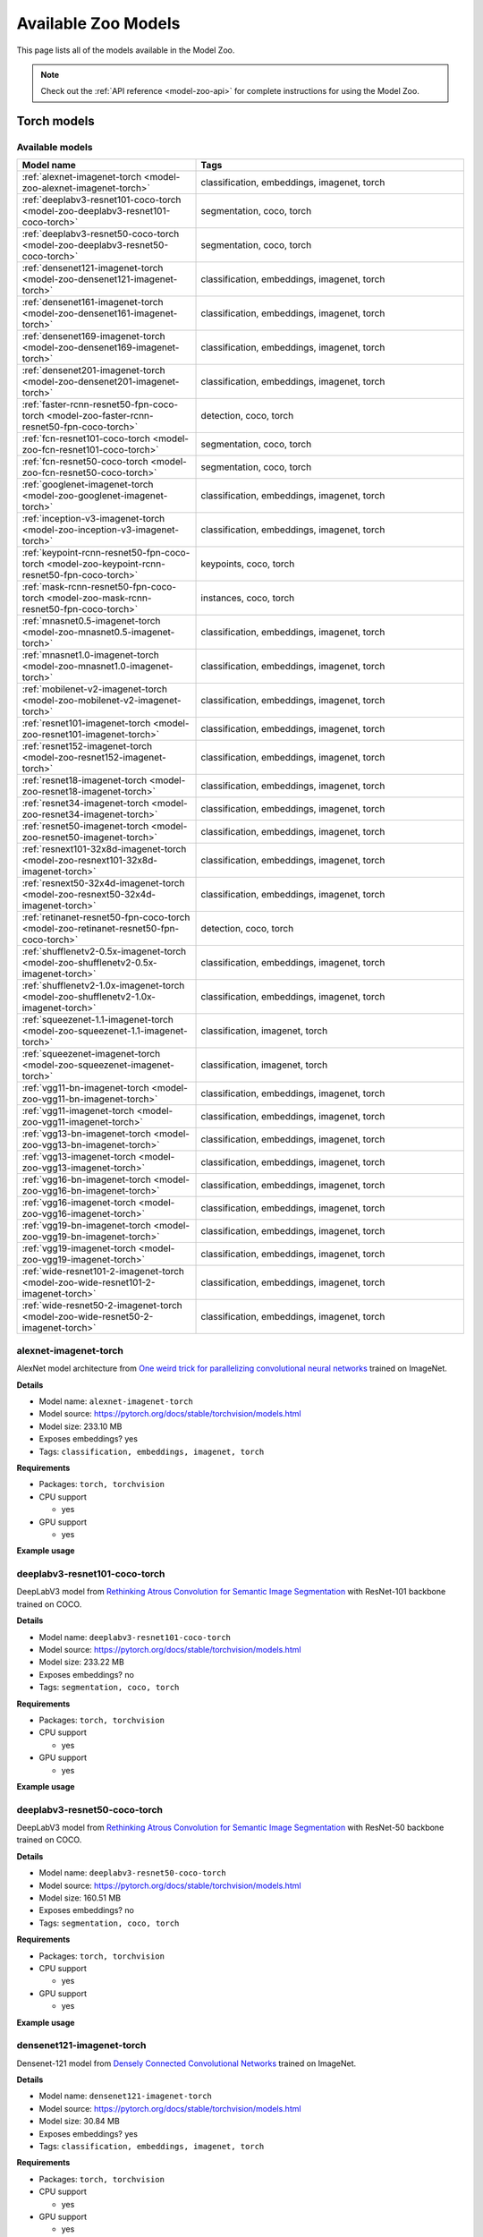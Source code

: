 
.. _model-zoo-models:

Available Zoo Models
====================

.. default-role:: code

This page lists all of the models available in the Model Zoo.

.. note::

    Check out the :ref:`API reference <model-zoo-api>` for complete
    instructions for using the Model Zoo.

..
    The content below is automatically generated by running:
    python docs/scripts/make_model_zoo_docs.py`

.. _model-zoo-torch-models:

Torch models
------------

Available models
________________

.. table::
    :widths: 40 60

    +------------------------------------------------------------------------------------------------+---------------------------------------------+
    | Model name                                                                                     | Tags                                        |
    +================================================================================================+=============================================+
    | :ref:`alexnet-imagenet-torch <model-zoo-alexnet-imagenet-torch>`                               | classification, embeddings, imagenet, torch |
    +------------------------------------------------------------------------------------------------+---------------------------------------------+
    | :ref:`deeplabv3-resnet101-coco-torch <model-zoo-deeplabv3-resnet101-coco-torch>`               | segmentation, coco, torch                   |
    +------------------------------------------------------------------------------------------------+---------------------------------------------+
    | :ref:`deeplabv3-resnet50-coco-torch <model-zoo-deeplabv3-resnet50-coco-torch>`                 | segmentation, coco, torch                   |
    +------------------------------------------------------------------------------------------------+---------------------------------------------+
    | :ref:`densenet121-imagenet-torch <model-zoo-densenet121-imagenet-torch>`                       | classification, embeddings, imagenet, torch |
    +------------------------------------------------------------------------------------------------+---------------------------------------------+
    | :ref:`densenet161-imagenet-torch <model-zoo-densenet161-imagenet-torch>`                       | classification, embeddings, imagenet, torch |
    +------------------------------------------------------------------------------------------------+---------------------------------------------+
    | :ref:`densenet169-imagenet-torch <model-zoo-densenet169-imagenet-torch>`                       | classification, embeddings, imagenet, torch |
    +------------------------------------------------------------------------------------------------+---------------------------------------------+
    | :ref:`densenet201-imagenet-torch <model-zoo-densenet201-imagenet-torch>`                       | classification, embeddings, imagenet, torch |
    +------------------------------------------------------------------------------------------------+---------------------------------------------+
    | :ref:`faster-rcnn-resnet50-fpn-coco-torch <model-zoo-faster-rcnn-resnet50-fpn-coco-torch>`     | detection, coco, torch                      |
    +------------------------------------------------------------------------------------------------+---------------------------------------------+
    | :ref:`fcn-resnet101-coco-torch <model-zoo-fcn-resnet101-coco-torch>`                           | segmentation, coco, torch                   |
    +------------------------------------------------------------------------------------------------+---------------------------------------------+
    | :ref:`fcn-resnet50-coco-torch <model-zoo-fcn-resnet50-coco-torch>`                             | segmentation, coco, torch                   |
    +------------------------------------------------------------------------------------------------+---------------------------------------------+
    | :ref:`googlenet-imagenet-torch <model-zoo-googlenet-imagenet-torch>`                           | classification, embeddings, imagenet, torch |
    +------------------------------------------------------------------------------------------------+---------------------------------------------+
    | :ref:`inception-v3-imagenet-torch <model-zoo-inception-v3-imagenet-torch>`                     | classification, embeddings, imagenet, torch |
    +------------------------------------------------------------------------------------------------+---------------------------------------------+
    | :ref:`keypoint-rcnn-resnet50-fpn-coco-torch <model-zoo-keypoint-rcnn-resnet50-fpn-coco-torch>` | keypoints, coco, torch                      |
    +------------------------------------------------------------------------------------------------+---------------------------------------------+
    | :ref:`mask-rcnn-resnet50-fpn-coco-torch <model-zoo-mask-rcnn-resnet50-fpn-coco-torch>`         | instances, coco, torch                      |
    +------------------------------------------------------------------------------------------------+---------------------------------------------+
    | :ref:`mnasnet0.5-imagenet-torch <model-zoo-mnasnet0.5-imagenet-torch>`                         | classification, embeddings, imagenet, torch |
    +------------------------------------------------------------------------------------------------+---------------------------------------------+
    | :ref:`mnasnet1.0-imagenet-torch <model-zoo-mnasnet1.0-imagenet-torch>`                         | classification, embeddings, imagenet, torch |
    +------------------------------------------------------------------------------------------------+---------------------------------------------+
    | :ref:`mobilenet-v2-imagenet-torch <model-zoo-mobilenet-v2-imagenet-torch>`                     | classification, embeddings, imagenet, torch |
    +------------------------------------------------------------------------------------------------+---------------------------------------------+
    | :ref:`resnet101-imagenet-torch <model-zoo-resnet101-imagenet-torch>`                           | classification, embeddings, imagenet, torch |
    +------------------------------------------------------------------------------------------------+---------------------------------------------+
    | :ref:`resnet152-imagenet-torch <model-zoo-resnet152-imagenet-torch>`                           | classification, embeddings, imagenet, torch |
    +------------------------------------------------------------------------------------------------+---------------------------------------------+
    | :ref:`resnet18-imagenet-torch <model-zoo-resnet18-imagenet-torch>`                             | classification, embeddings, imagenet, torch |
    +------------------------------------------------------------------------------------------------+---------------------------------------------+
    | :ref:`resnet34-imagenet-torch <model-zoo-resnet34-imagenet-torch>`                             | classification, embeddings, imagenet, torch |
    +------------------------------------------------------------------------------------------------+---------------------------------------------+
    | :ref:`resnet50-imagenet-torch <model-zoo-resnet50-imagenet-torch>`                             | classification, embeddings, imagenet, torch |
    +------------------------------------------------------------------------------------------------+---------------------------------------------+
    | :ref:`resnext101-32x8d-imagenet-torch <model-zoo-resnext101-32x8d-imagenet-torch>`             | classification, embeddings, imagenet, torch |
    +------------------------------------------------------------------------------------------------+---------------------------------------------+
    | :ref:`resnext50-32x4d-imagenet-torch <model-zoo-resnext50-32x4d-imagenet-torch>`               | classification, embeddings, imagenet, torch |
    +------------------------------------------------------------------------------------------------+---------------------------------------------+
    | :ref:`retinanet-resnet50-fpn-coco-torch <model-zoo-retinanet-resnet50-fpn-coco-torch>`         | detection, coco, torch                      |
    +------------------------------------------------------------------------------------------------+---------------------------------------------+
    | :ref:`shufflenetv2-0.5x-imagenet-torch <model-zoo-shufflenetv2-0.5x-imagenet-torch>`           | classification, embeddings, imagenet, torch |
    +------------------------------------------------------------------------------------------------+---------------------------------------------+
    | :ref:`shufflenetv2-1.0x-imagenet-torch <model-zoo-shufflenetv2-1.0x-imagenet-torch>`           | classification, embeddings, imagenet, torch |
    +------------------------------------------------------------------------------------------------+---------------------------------------------+
    | :ref:`squeezenet-1.1-imagenet-torch <model-zoo-squeezenet-1.1-imagenet-torch>`                 | classification, imagenet, torch             |
    +------------------------------------------------------------------------------------------------+---------------------------------------------+
    | :ref:`squeezenet-imagenet-torch <model-zoo-squeezenet-imagenet-torch>`                         | classification, imagenet, torch             |
    +------------------------------------------------------------------------------------------------+---------------------------------------------+
    | :ref:`vgg11-bn-imagenet-torch <model-zoo-vgg11-bn-imagenet-torch>`                             | classification, embeddings, imagenet, torch |
    +------------------------------------------------------------------------------------------------+---------------------------------------------+
    | :ref:`vgg11-imagenet-torch <model-zoo-vgg11-imagenet-torch>`                                   | classification, embeddings, imagenet, torch |
    +------------------------------------------------------------------------------------------------+---------------------------------------------+
    | :ref:`vgg13-bn-imagenet-torch <model-zoo-vgg13-bn-imagenet-torch>`                             | classification, embeddings, imagenet, torch |
    +------------------------------------------------------------------------------------------------+---------------------------------------------+
    | :ref:`vgg13-imagenet-torch <model-zoo-vgg13-imagenet-torch>`                                   | classification, embeddings, imagenet, torch |
    +------------------------------------------------------------------------------------------------+---------------------------------------------+
    | :ref:`vgg16-bn-imagenet-torch <model-zoo-vgg16-bn-imagenet-torch>`                             | classification, embeddings, imagenet, torch |
    +------------------------------------------------------------------------------------------------+---------------------------------------------+
    | :ref:`vgg16-imagenet-torch <model-zoo-vgg16-imagenet-torch>`                                   | classification, embeddings, imagenet, torch |
    +------------------------------------------------------------------------------------------------+---------------------------------------------+
    | :ref:`vgg19-bn-imagenet-torch <model-zoo-vgg19-bn-imagenet-torch>`                             | classification, embeddings, imagenet, torch |
    +------------------------------------------------------------------------------------------------+---------------------------------------------+
    | :ref:`vgg19-imagenet-torch <model-zoo-vgg19-imagenet-torch>`                                   | classification, embeddings, imagenet, torch |
    +------------------------------------------------------------------------------------------------+---------------------------------------------+
    | :ref:`wide-resnet101-2-imagenet-torch <model-zoo-wide-resnet101-2-imagenet-torch>`             | classification, embeddings, imagenet, torch |
    +------------------------------------------------------------------------------------------------+---------------------------------------------+
    | :ref:`wide-resnet50-2-imagenet-torch <model-zoo-wide-resnet50-2-imagenet-torch>`               | classification, embeddings, imagenet, torch |
    +------------------------------------------------------------------------------------------------+---------------------------------------------+


.. _model-zoo-alexnet-imagenet-torch:

alexnet-imagenet-torch
______________________

AlexNet model architecture from `One weird trick for parallelizing convolutional neural networks <https://arxiv.org/abs/1404.5997>`_ trained on ImageNet.

**Details**

-   Model name: ``alexnet-imagenet-torch``
-   Model source: https://pytorch.org/docs/stable/torchvision/models.html
-   Model size: 233.10 MB
-   Exposes embeddings? yes
-   Tags: ``classification, embeddings, imagenet, torch``

**Requirements**

-   Packages: ``torch, torchvision``

-   CPU support

    -   yes

-   GPU support

    -   yes

**Example usage**

.. code-block:: python
    :linenos:

    import fiftyone as fo
    import fiftyone.zoo as foz

    dataset = foz.load_zoo_dataset(
        "imagenet-sample",
        dataset_name=fo.get_default_dataset_name(),
        max_samples=50,
        shuffle=True,
    )

    model = foz.load_zoo_model("alexnet-imagenet-torch")

    dataset.apply_model(model, label_field="predictions")

    session = fo.launch_app(dataset)

.. _model-zoo-deeplabv3-resnet101-coco-torch:

deeplabv3-resnet101-coco-torch
______________________________

DeepLabV3 model from `Rethinking Atrous Convolution for Semantic Image Segmentation <https://arxiv.org/abs/1706.05587>`_ with ResNet-101 backbone trained on COCO.

**Details**

-   Model name: ``deeplabv3-resnet101-coco-torch``
-   Model source: https://pytorch.org/docs/stable/torchvision/models.html
-   Model size: 233.22 MB
-   Exposes embeddings? no
-   Tags: ``segmentation, coco, torch``

**Requirements**

-   Packages: ``torch, torchvision``

-   CPU support

    -   yes

-   GPU support

    -   yes

**Example usage**

.. code-block:: python
    :linenos:

    import fiftyone as fo
    import fiftyone.zoo as foz

    dataset = foz.load_zoo_dataset(
        "coco-2017",
        split="validation",
        dataset_name=fo.get_default_dataset_name(),
        max_samples=50,
        shuffle=True,
    )

    model = foz.load_zoo_model("deeplabv3-resnet101-coco-torch")

    dataset.apply_model(model, label_field="predictions")

    session = fo.launch_app(dataset)

.. _model-zoo-deeplabv3-resnet50-coco-torch:

deeplabv3-resnet50-coco-torch
_____________________________

DeepLabV3 model from `Rethinking Atrous Convolution for Semantic Image Segmentation <https://arxiv.org/abs/1706.05587>`_ with ResNet-50 backbone trained on COCO.

**Details**

-   Model name: ``deeplabv3-resnet50-coco-torch``
-   Model source: https://pytorch.org/docs/stable/torchvision/models.html
-   Model size: 160.51 MB
-   Exposes embeddings? no
-   Tags: ``segmentation, coco, torch``

**Requirements**

-   Packages: ``torch, torchvision``

-   CPU support

    -   yes

-   GPU support

    -   yes

**Example usage**

.. code-block:: python
    :linenos:

    import fiftyone as fo
    import fiftyone.zoo as foz

    dataset = foz.load_zoo_dataset(
        "coco-2017",
        split="validation",
        dataset_name=fo.get_default_dataset_name(),
        max_samples=50,
        shuffle=True,
    )

    model = foz.load_zoo_model("deeplabv3-resnet50-coco-torch")

    dataset.apply_model(model, label_field="predictions")

    session = fo.launch_app(dataset)

.. _model-zoo-densenet121-imagenet-torch:

densenet121-imagenet-torch
__________________________

Densenet-121 model from `Densely Connected Convolutional Networks <https://arxiv.org/pdf/1608.06993.pdf>`_ trained on ImageNet.

**Details**

-   Model name: ``densenet121-imagenet-torch``
-   Model source: https://pytorch.org/docs/stable/torchvision/models.html
-   Model size: 30.84 MB
-   Exposes embeddings? yes
-   Tags: ``classification, embeddings, imagenet, torch``

**Requirements**

-   Packages: ``torch, torchvision``

-   CPU support

    -   yes

-   GPU support

    -   yes

**Example usage**

.. code-block:: python
    :linenos:

    import fiftyone as fo
    import fiftyone.zoo as foz

    dataset = foz.load_zoo_dataset(
        "imagenet-sample",
        dataset_name=fo.get_default_dataset_name(),
        max_samples=50,
        shuffle=True,
    )

    model = foz.load_zoo_model("densenet121-imagenet-torch")

    dataset.apply_model(model, label_field="predictions")

    session = fo.launch_app(dataset)

.. _model-zoo-densenet161-imagenet-torch:

densenet161-imagenet-torch
__________________________

Densenet-161 model from `Densely Connected Convolutional Networks <https://arxiv.org/pdf/1608.06993.pdf>`_ trained on ImageNet.

**Details**

-   Model name: ``densenet161-imagenet-torch``
-   Model source: https://pytorch.org/docs/stable/torchvision/models.html
-   Model size: 110.37 MB
-   Exposes embeddings? yes
-   Tags: ``classification, embeddings, imagenet, torch``

**Requirements**

-   Packages: ``torch, torchvision``

-   CPU support

    -   yes

-   GPU support

    -   yes

**Example usage**

.. code-block:: python
    :linenos:

    import fiftyone as fo
    import fiftyone.zoo as foz

    dataset = foz.load_zoo_dataset(
        "imagenet-sample",
        dataset_name=fo.get_default_dataset_name(),
        max_samples=50,
        shuffle=True,
    )

    model = foz.load_zoo_model("densenet161-imagenet-torch")

    dataset.apply_model(model, label_field="predictions")

    session = fo.launch_app(dataset)

.. _model-zoo-densenet169-imagenet-torch:

densenet169-imagenet-torch
__________________________

Densenet-169 model from `Densely Connected Convolutional Networks <https://arxiv.org/pdf/1608.06993.pdf>`_ trained on ImageNet.

**Details**

-   Model name: ``densenet169-imagenet-torch``
-   Model source: https://pytorch.org/docs/stable/torchvision/models.html
-   Model size: 54.71 MB
-   Exposes embeddings? yes
-   Tags: ``classification, embeddings, imagenet, torch``

**Requirements**

-   Packages: ``torch, torchvision``

-   CPU support

    -   yes

-   GPU support

    -   yes

**Example usage**

.. code-block:: python
    :linenos:

    import fiftyone as fo
    import fiftyone.zoo as foz

    dataset = foz.load_zoo_dataset(
        "imagenet-sample",
        dataset_name=fo.get_default_dataset_name(),
        max_samples=50,
        shuffle=True,
    )

    model = foz.load_zoo_model("densenet169-imagenet-torch")

    dataset.apply_model(model, label_field="predictions")

    session = fo.launch_app(dataset)

.. _model-zoo-densenet201-imagenet-torch:

densenet201-imagenet-torch
__________________________

Densenet-201 model from `Densely Connected Convolutional Networks <https://arxiv.org/pdf/1608.06993.pdf>`_ trained on ImageNet.

**Details**

-   Model name: ``densenet201-imagenet-torch``
-   Model source: https://pytorch.org/docs/stable/torchvision/models.html
-   Model size: 77.37 MB
-   Exposes embeddings? yes
-   Tags: ``classification, embeddings, imagenet, torch``

**Requirements**

-   Packages: ``torch, torchvision``

-   CPU support

    -   yes

-   GPU support

    -   yes

**Example usage**

.. code-block:: python
    :linenos:

    import fiftyone as fo
    import fiftyone.zoo as foz

    dataset = foz.load_zoo_dataset(
        "imagenet-sample",
        dataset_name=fo.get_default_dataset_name(),
        max_samples=50,
        shuffle=True,
    )

    model = foz.load_zoo_model("densenet201-imagenet-torch")

    dataset.apply_model(model, label_field="predictions")

    session = fo.launch_app(dataset)

.. _model-zoo-faster-rcnn-resnet50-fpn-coco-torch:

faster-rcnn-resnet50-fpn-coco-torch
___________________________________

Faster R-CNN model from `Faster R-CNN: Towards Real-Time Object Detection with Region Proposal Networks <https://arxiv.org/abs/1506.01497>`_ with ResNet-50 FPN backbone trained on COCO.

**Details**

-   Model name: ``faster-rcnn-resnet50-fpn-coco-torch``
-   Model source: https://pytorch.org/docs/stable/torchvision/models.html
-   Model size: 159.74 MB
-   Exposes embeddings? no
-   Tags: ``detection, coco, torch``

**Requirements**

-   Packages: ``torch, torchvision``

-   CPU support

    -   yes

-   GPU support

    -   yes

**Example usage**

.. code-block:: python
    :linenos:

    import fiftyone as fo
    import fiftyone.zoo as foz

    dataset = foz.load_zoo_dataset(
        "coco-2017",
        split="validation",
        dataset_name=fo.get_default_dataset_name(),
        max_samples=50,
        shuffle=True,
    )

    model = foz.load_zoo_model("faster-rcnn-resnet50-fpn-coco-torch")

    dataset.apply_model(model, label_field="predictions")

    session = fo.launch_app(dataset)

.. _model-zoo-fcn-resnet101-coco-torch:

fcn-resnet101-coco-torch
________________________

FCN model from `Fully Convolutional Networks for Semantic Segmentation <https://arxiv.org/abs/1411.4038>`_ with ResNet-101 backbone trained on COCO.

**Details**

-   Model name: ``fcn-resnet101-coco-torch``
-   Model source: https://pytorch.org/docs/stable/torchvision/models.html
-   Model size: 207.71 MB
-   Exposes embeddings? no
-   Tags: ``segmentation, coco, torch``

**Requirements**

-   Packages: ``torch, torchvision``

-   CPU support

    -   yes

-   GPU support

    -   yes

**Example usage**

.. code-block:: python
    :linenos:

    import fiftyone as fo
    import fiftyone.zoo as foz

    dataset = foz.load_zoo_dataset(
        "coco-2017",
        split="validation",
        dataset_name=fo.get_default_dataset_name(),
        max_samples=50,
        shuffle=True,
    )

    model = foz.load_zoo_model("fcn-resnet101-coco-torch")

    dataset.apply_model(model, label_field="predictions")

    session = fo.launch_app(dataset)

.. _model-zoo-fcn-resnet50-coco-torch:

fcn-resnet50-coco-torch
_______________________

FCN model from `Fully Convolutional Networks for Semantic Segmentation <https://arxiv.org/abs/1411.4038>`_ with ResNet-50 backbone trained on COCO.

**Details**

-   Model name: ``fcn-resnet50-coco-torch``
-   Model source: https://pytorch.org/docs/stable/torchvision/models.html
-   Model size: 135.01 MB
-   Exposes embeddings? no
-   Tags: ``segmentation, coco, torch``

**Requirements**

-   Packages: ``torch, torchvision``

-   CPU support

    -   yes

-   GPU support

    -   yes

**Example usage**

.. code-block:: python
    :linenos:

    import fiftyone as fo
    import fiftyone.zoo as foz

    dataset = foz.load_zoo_dataset(
        "coco-2017",
        split="validation",
        dataset_name=fo.get_default_dataset_name(),
        max_samples=50,
        shuffle=True,
    )

    model = foz.load_zoo_model("fcn-resnet50-coco-torch")

    dataset.apply_model(model, label_field="predictions")

    session = fo.launch_app(dataset)

.. _model-zoo-googlenet-imagenet-torch:

googlenet-imagenet-torch
________________________

GoogLeNet (Inception v1) model from `Going Deeper with Convolutions <https://arxiv.org/abs/1409.4842>`_ trained on ImageNet.

**Details**

-   Model name: ``googlenet-imagenet-torch``
-   Model source: https://pytorch.org/docs/stable/torchvision/models.html
-   Model size: 49.73 MB
-   Exposes embeddings? yes
-   Tags: ``classification, embeddings, imagenet, torch``

**Requirements**

-   Packages: ``scipy, torch, torchvision``

-   CPU support

    -   yes

-   GPU support

    -   yes

**Example usage**

.. code-block:: python
    :linenos:

    import fiftyone as fo
    import fiftyone.zoo as foz

    dataset = foz.load_zoo_dataset(
        "imagenet-sample",
        dataset_name=fo.get_default_dataset_name(),
        max_samples=50,
        shuffle=True,
    )

    model = foz.load_zoo_model("googlenet-imagenet-torch")

    dataset.apply_model(model, label_field="predictions")

    session = fo.launch_app(dataset)

.. _model-zoo-inception-v3-imagenet-torch:

inception-v3-imagenet-torch
___________________________

Inception v3 model from `Rethinking the Inception Architecture for Computer Vision <https://arxiv.org/abs/1512.00567>`_ trained on ImageNet.

**Details**

-   Model name: ``inception-v3-imagenet-torch``
-   Model source: https://pytorch.org/docs/stable/torchvision/models.html
-   Model size: 103.81 MB
-   Exposes embeddings? yes
-   Tags: ``classification, embeddings, imagenet, torch``

**Requirements**

-   Packages: ``scipy, torch, torchvision``

-   CPU support

    -   yes

-   GPU support

    -   yes

**Example usage**

.. code-block:: python
    :linenos:

    import fiftyone as fo
    import fiftyone.zoo as foz

    dataset = foz.load_zoo_dataset(
        "imagenet-sample",
        dataset_name=fo.get_default_dataset_name(),
        max_samples=50,
        shuffle=True,
    )

    model = foz.load_zoo_model("inception-v3-imagenet-torch")

    dataset.apply_model(model, label_field="predictions")

    session = fo.launch_app(dataset)

.. _model-zoo-keypoint-rcnn-resnet50-fpn-coco-torch:

keypoint-rcnn-resnet50-fpn-coco-torch
_____________________________________

Keypoint R-CNN model from `Keypoint Density-based Region Proposal for Fine-Grained Object Detection and Classification using Regions with Convolutional Neural Network Features <https://arxiv.org/abs/1603.00502>`_ with ResNet-50 FPN backbone trained on COCO.

**Details**

-   Model name: ``keypoint-rcnn-resnet50-fpn-coco-torch``
-   Model source: https://pytorch.org/docs/stable/torchvision/models.html
-   Model size: 226.05 MB
-   Exposes embeddings? no
-   Tags: ``keypoints, coco, torch``

**Requirements**

-   Packages: ``torch, torchvision``

-   CPU support

    -   yes

-   GPU support

    -   yes

**Example usage**

.. code-block:: python
    :linenos:

    import fiftyone as fo
    import fiftyone.zoo as foz

    dataset = foz.load_zoo_dataset(
        "coco-2017",
        split="validation",
        dataset_name=fo.get_default_dataset_name(),
        max_samples=50,
        shuffle=True,
    )

    model = foz.load_zoo_model("keypoint-rcnn-resnet50-fpn-coco-torch")

    dataset.apply_model(model, label_field="predictions")

    session = fo.launch_app(dataset)

.. _model-zoo-mask-rcnn-resnet50-fpn-coco-torch:

mask-rcnn-resnet50-fpn-coco-torch
_________________________________

Mask R-CNN model from `Mask R-CNN <https://arxiv.org/abs/1703.06870>`_ with ResNet-50 FPN backbone trained on COCO.

**Details**

-   Model name: ``mask-rcnn-resnet50-fpn-coco-torch``
-   Model source: https://pytorch.org/docs/stable/torchvision/models.html
-   Model size: 169.84 MB
-   Exposes embeddings? no
-   Tags: ``instances, coco, torch``

**Requirements**

-   Packages: ``torch, torchvision``

-   CPU support

    -   yes

-   GPU support

    -   yes

**Example usage**

.. code-block:: python
    :linenos:

    import fiftyone as fo
    import fiftyone.zoo as foz

    dataset = foz.load_zoo_dataset(
        "coco-2017",
        split="validation",
        dataset_name=fo.get_default_dataset_name(),
        max_samples=50,
        shuffle=True,
    )

    model = foz.load_zoo_model("mask-rcnn-resnet50-fpn-coco-torch")

    dataset.apply_model(model, label_field="predictions")

    session = fo.launch_app(dataset)

.. _model-zoo-mnasnet0.5-imagenet-torch:

mnasnet0.5-imagenet-torch
_________________________

MNASNet model from from `MnasNet: Platform-Aware Neural Architecture Search for Mobile <https://arxiv.org/abs/1807.11626>`_ with depth multiplier of 0.5 trained on ImageNet.

**Details**

-   Model name: ``mnasnet0.5-imagenet-torch``
-   Model source: https://pytorch.org/docs/stable/torchvision/models.html
-   Model size: 8.59 MB
-   Exposes embeddings? yes
-   Tags: ``classification, embeddings, imagenet, torch``

**Requirements**

-   Packages: ``torch, torchvision``

-   CPU support

    -   yes

-   GPU support

    -   yes

**Example usage**

.. code-block:: python
    :linenos:

    import fiftyone as fo
    import fiftyone.zoo as foz

    dataset = foz.load_zoo_dataset(
        "imagenet-sample",
        dataset_name=fo.get_default_dataset_name(),
        max_samples=50,
        shuffle=True,
    )

    model = foz.load_zoo_model("mnasnet0.5-imagenet-torch")

    dataset.apply_model(model, label_field="predictions")

    session = fo.launch_app(dataset)

.. _model-zoo-mnasnet1.0-imagenet-torch:

mnasnet1.0-imagenet-torch
_________________________

MNASNet model from `MnasNet: Platform-Aware Neural Architecture Search for Mobile <https://arxiv.org/abs/1807.11626>`_ with depth multiplier of 1.0 trained on ImageNet.

**Details**

-   Model name: ``mnasnet1.0-imagenet-torch``
-   Model source: https://pytorch.org/docs/stable/torchvision/models.html
-   Model size: 16.92 MB
-   Exposes embeddings? yes
-   Tags: ``classification, embeddings, imagenet, torch``

**Requirements**

-   Packages: ``torch, torchvision``

-   CPU support

    -   yes

-   GPU support

    -   yes

**Example usage**

.. code-block:: python
    :linenos:

    import fiftyone as fo
    import fiftyone.zoo as foz

    dataset = foz.load_zoo_dataset(
        "imagenet-sample",
        dataset_name=fo.get_default_dataset_name(),
        max_samples=50,
        shuffle=True,
    )

    model = foz.load_zoo_model("mnasnet1.0-imagenet-torch")

    dataset.apply_model(model, label_field="predictions")

    session = fo.launch_app(dataset)

.. _model-zoo-mobilenet-v2-imagenet-torch:

mobilenet-v2-imagenet-torch
___________________________

MobileNetV2 model from `MobileNetV2: Inverted Residuals and Linear Bottlenecks <https://arxiv.org/abs/1801.04381>`_ trained on ImageNet.

**Details**

-   Model name: ``mobilenet-v2-imagenet-torch``
-   Model source: https://pytorch.org/docs/stable/torchvision/models.html
-   Model size: 13.55 MB
-   Exposes embeddings? yes
-   Tags: ``classification, embeddings, imagenet, torch``

**Requirements**

-   Packages: ``torch, torchvision``

-   CPU support

    -   yes

-   GPU support

    -   yes

**Example usage**

.. code-block:: python
    :linenos:

    import fiftyone as fo
    import fiftyone.zoo as foz

    dataset = foz.load_zoo_dataset(
        "imagenet-sample",
        dataset_name=fo.get_default_dataset_name(),
        max_samples=50,
        shuffle=True,
    )

    model = foz.load_zoo_model("mobilenet-v2-imagenet-torch")

    dataset.apply_model(model, label_field="predictions")

    session = fo.launch_app(dataset)

.. _model-zoo-resnet101-imagenet-torch:

resnet101-imagenet-torch
________________________

ResNet-101 model from `Deep Residual Learning for Image Recognition <https://arxiv.org/abs/1512.03385>`_ trained on ImageNet.

**Details**

-   Model name: ``resnet101-imagenet-torch``
-   Model source: https://pytorch.org/docs/stable/torchvision/models.html
-   Model size: 170.45 MB
-   Exposes embeddings? yes
-   Tags: ``classification, embeddings, imagenet, torch``

**Requirements**

-   Packages: ``torch, torchvision``

-   CPU support

    -   yes

-   GPU support

    -   yes

**Example usage**

.. code-block:: python
    :linenos:

    import fiftyone as fo
    import fiftyone.zoo as foz

    dataset = foz.load_zoo_dataset(
        "imagenet-sample",
        dataset_name=fo.get_default_dataset_name(),
        max_samples=50,
        shuffle=True,
    )

    model = foz.load_zoo_model("resnet101-imagenet-torch")

    dataset.apply_model(model, label_field="predictions")

    session = fo.launch_app(dataset)

.. _model-zoo-resnet152-imagenet-torch:

resnet152-imagenet-torch
________________________

ResNet-152 model from `Deep Residual Learning for Image Recognition <https://arxiv.org/abs/1512.03385>`_ trained on ImageNet.

**Details**

-   Model name: ``resnet152-imagenet-torch``
-   Model source: https://pytorch.org/docs/stable/torchvision/models.html
-   Model size: 230.34 MB
-   Exposes embeddings? yes
-   Tags: ``classification, embeddings, imagenet, torch``

**Requirements**

-   Packages: ``torch, torchvision``

-   CPU support

    -   yes

-   GPU support

    -   yes

**Example usage**

.. code-block:: python
    :linenos:

    import fiftyone as fo
    import fiftyone.zoo as foz

    dataset = foz.load_zoo_dataset(
        "imagenet-sample",
        dataset_name=fo.get_default_dataset_name(),
        max_samples=50,
        shuffle=True,
    )

    model = foz.load_zoo_model("resnet152-imagenet-torch")

    dataset.apply_model(model, label_field="predictions")

    session = fo.launch_app(dataset)

.. _model-zoo-resnet18-imagenet-torch:

resnet18-imagenet-torch
_______________________

ResNet-18 model from `Deep Residual Learning for Image Recognition <https://arxiv.org/abs/1512.03385>`_ trained on ImageNet.

**Details**

-   Model name: ``resnet18-imagenet-torch``
-   Model source: https://pytorch.org/docs/stable/torchvision/models.html
-   Model size: 44.66 MB
-   Exposes embeddings? yes
-   Tags: ``classification, embeddings, imagenet, torch``

**Requirements**

-   Packages: ``torch, torchvision``

-   CPU support

    -   yes

-   GPU support

    -   yes

**Example usage**

.. code-block:: python
    :linenos:

    import fiftyone as fo
    import fiftyone.zoo as foz

    dataset = foz.load_zoo_dataset(
        "imagenet-sample",
        dataset_name=fo.get_default_dataset_name(),
        max_samples=50,
        shuffle=True,
    )

    model = foz.load_zoo_model("resnet18-imagenet-torch")

    dataset.apply_model(model, label_field="predictions")

    session = fo.launch_app(dataset)

.. _model-zoo-resnet34-imagenet-torch:

resnet34-imagenet-torch
_______________________

ResNet-34 model from `Deep Residual Learning for Image Recognition <https://arxiv.org/abs/1512.03385>`_ trained on ImageNet.

**Details**

-   Model name: ``resnet34-imagenet-torch``
-   Model source: https://pytorch.org/docs/stable/torchvision/models.html
-   Model size: 83.26 MB
-   Exposes embeddings? yes
-   Tags: ``classification, embeddings, imagenet, torch``

**Requirements**

-   Packages: ``torch, torchvision``

-   CPU support

    -   yes

-   GPU support

    -   yes

**Example usage**

.. code-block:: python
    :linenos:

    import fiftyone as fo
    import fiftyone.zoo as foz

    dataset = foz.load_zoo_dataset(
        "imagenet-sample",
        dataset_name=fo.get_default_dataset_name(),
        max_samples=50,
        shuffle=True,
    )

    model = foz.load_zoo_model("resnet34-imagenet-torch")

    dataset.apply_model(model, label_field="predictions")

    session = fo.launch_app(dataset)

.. _model-zoo-resnet50-imagenet-torch:

resnet50-imagenet-torch
_______________________

ResNet-50 model from `Deep Residual Learning for Image Recognition <https://arxiv.org/abs/1512.03385>`_ trained on ImageNet.

**Details**

-   Model name: ``resnet50-imagenet-torch``
-   Model source: https://pytorch.org/docs/stable/torchvision/models.html
-   Model size: 97.75 MB
-   Exposes embeddings? yes
-   Tags: ``classification, embeddings, imagenet, torch``

**Requirements**

-   Packages: ``torch, torchvision``

-   CPU support

    -   yes

-   GPU support

    -   yes

**Example usage**

.. code-block:: python
    :linenos:

    import fiftyone as fo
    import fiftyone.zoo as foz

    dataset = foz.load_zoo_dataset(
        "imagenet-sample",
        dataset_name=fo.get_default_dataset_name(),
        max_samples=50,
        shuffle=True,
    )

    model = foz.load_zoo_model("resnet50-imagenet-torch")

    dataset.apply_model(model, label_field="predictions")

    session = fo.launch_app(dataset)

.. _model-zoo-resnext101-32x8d-imagenet-torch:

resnext101-32x8d-imagenet-torch
_______________________________

ResNeXt-101 32x8d model from `Aggregated Residual Transformations for Deep Neural Networks <https://arxiv.org/abs/1611.05431>`_ trained on ImageNet.

**Details**

-   Model name: ``resnext101-32x8d-imagenet-torch``
-   Model source: https://pytorch.org/docs/stable/torchvision/models.html
-   Model size: 339.59 MB
-   Exposes embeddings? yes
-   Tags: ``classification, embeddings, imagenet, torch``

**Requirements**

-   Packages: ``torch, torchvision``

-   CPU support

    -   yes

-   GPU support

    -   yes

**Example usage**

.. code-block:: python
    :linenos:

    import fiftyone as fo
    import fiftyone.zoo as foz

    dataset = foz.load_zoo_dataset(
        "imagenet-sample",
        dataset_name=fo.get_default_dataset_name(),
        max_samples=50,
        shuffle=True,
    )

    model = foz.load_zoo_model("resnext101-32x8d-imagenet-torch")

    dataset.apply_model(model, label_field="predictions")

    session = fo.launch_app(dataset)

.. _model-zoo-resnext50-32x4d-imagenet-torch:

resnext50-32x4d-imagenet-torch
______________________________

ResNeXt-50 32x4d model from `Aggregated Residual Transformations for Deep Neural Networks <https://arxiv.org/abs/1611.05431>`_ trained on ImageNet.

**Details**

-   Model name: ``resnext50-32x4d-imagenet-torch``
-   Model source: https://pytorch.org/docs/stable/torchvision/models.html
-   Model size: 95.79 MB
-   Exposes embeddings? yes
-   Tags: ``classification, embeddings, imagenet, torch``

**Requirements**

-   Packages: ``torch, torchvision``

-   CPU support

    -   yes

-   GPU support

    -   yes

**Example usage**

.. code-block:: python
    :linenos:

    import fiftyone as fo
    import fiftyone.zoo as foz

    dataset = foz.load_zoo_dataset(
        "imagenet-sample",
        dataset_name=fo.get_default_dataset_name(),
        max_samples=50,
        shuffle=True,
    )

    model = foz.load_zoo_model("resnext50-32x4d-imagenet-torch")

    dataset.apply_model(model, label_field="predictions")

    session = fo.launch_app(dataset)

.. _model-zoo-retinanet-resnet50-fpn-coco-torch:

retinanet-resnet50-fpn-coco-torch
_________________________________

RetinaNet model from `Focal Loss for Dense Object Detection <https://arxiv.org/abs/1708.02002>`_ with ResNet-50 FPN backbone trained on COCO.

**Details**

-   Model name: ``retinanet-resnet50-fpn-coco-torch``
-   Model source: https://pytorch.org/docs/stable/torchvision/models.html
-   Model size: 130.27 MB
-   Exposes embeddings? no
-   Tags: ``detection, coco, torch``

**Requirements**

-   Packages: ``torch, torchvision>=0.8.0``

-   CPU support

    -   yes

-   GPU support

    -   yes

**Example usage**

.. code-block:: python
    :linenos:

    import fiftyone as fo
    import fiftyone.zoo as foz

    dataset = foz.load_zoo_dataset(
        "coco-2017",
        split="validation",
        dataset_name=fo.get_default_dataset_name(),
        max_samples=50,
        shuffle=True,
    )

    model = foz.load_zoo_model("retinanet-resnet50-fpn-coco-torch")

    dataset.apply_model(model, label_field="predictions")

    session = fo.launch_app(dataset)

.. _model-zoo-shufflenetv2-0.5x-imagenet-torch:

shufflenetv2-0.5x-imagenet-torch
________________________________

ShuffleNetV2 model from `ShuffleNet V2: Practical Guidelines for Efficient CNN Architecture Design <https://arxiv.org/abs/1807.11164>`_ with 0.5x output channels trained on ImageNet.

**Details**

-   Model name: ``shufflenetv2-0.5x-imagenet-torch``
-   Model source: https://pytorch.org/docs/stable/torchvision/models.html
-   Model size: 5.28 MB
-   Exposes embeddings? yes
-   Tags: ``classification, embeddings, imagenet, torch``

**Requirements**

-   Packages: ``torch, torchvision``

-   CPU support

    -   yes

-   GPU support

    -   yes

**Example usage**

.. code-block:: python
    :linenos:

    import fiftyone as fo
    import fiftyone.zoo as foz

    dataset = foz.load_zoo_dataset(
        "imagenet-sample",
        dataset_name=fo.get_default_dataset_name(),
        max_samples=50,
        shuffle=True,
    )

    model = foz.load_zoo_model("shufflenetv2-0.5x-imagenet-torch")

    dataset.apply_model(model, label_field="predictions")

    session = fo.launch_app(dataset)

.. _model-zoo-shufflenetv2-1.0x-imagenet-torch:

shufflenetv2-1.0x-imagenet-torch
________________________________

ShuffleNetV2 model from `ShuffleNet V2: Practical Guidelines for Efficient CNN Architecture Design <https://arxiv.org/abs/1807.11164>`_ with 1.0x output channels trained on ImageNet.

**Details**

-   Model name: ``shufflenetv2-1.0x-imagenet-torch``
-   Model source: https://pytorch.org/docs/stable/torchvision/models.html
-   Model size: 8.79 MB
-   Exposes embeddings? yes
-   Tags: ``classification, embeddings, imagenet, torch``

**Requirements**

-   Packages: ``torch, torchvision``

-   CPU support

    -   yes

-   GPU support

    -   yes

**Example usage**

.. code-block:: python
    :linenos:

    import fiftyone as fo
    import fiftyone.zoo as foz

    dataset = foz.load_zoo_dataset(
        "imagenet-sample",
        dataset_name=fo.get_default_dataset_name(),
        max_samples=50,
        shuffle=True,
    )

    model = foz.load_zoo_model("shufflenetv2-1.0x-imagenet-torch")

    dataset.apply_model(model, label_field="predictions")

    session = fo.launch_app(dataset)

.. _model-zoo-squeezenet-1.1-imagenet-torch:

squeezenet-1.1-imagenet-torch
_____________________________

SqueezeNet 1.1 model from `the official SqueezeNet repo <https://github.com/forresti/SqueezeNet/tree/master/SqueezeNet_v1.1>`_ trained on ImageNet.

**Details**

-   Model name: ``squeezenet-1.1-imagenet-torch``
-   Model source: https://pytorch.org/docs/stable/torchvision/models.html
-   Model size: 4.74 MB
-   Exposes embeddings? no
-   Tags: ``classification, imagenet, torch``

**Requirements**

-   Packages: ``torch, torchvision``

-   CPU support

    -   yes

-   GPU support

    -   yes

**Example usage**

.. code-block:: python
    :linenos:

    import fiftyone as fo
    import fiftyone.zoo as foz

    dataset = foz.load_zoo_dataset(
        "imagenet-sample",
        dataset_name=fo.get_default_dataset_name(),
        max_samples=50,
        shuffle=True,
    )

    model = foz.load_zoo_model("squeezenet-1.1-imagenet-torch")

    dataset.apply_model(model, label_field="predictions")

    session = fo.launch_app(dataset)

.. _model-zoo-squeezenet-imagenet-torch:

squeezenet-imagenet-torch
_________________________

SqueezeNet model from `SqueezeNet: AlexNet-level accuracy with 50x fewer parameters and <0.5MB model size <https://arxiv.org/abs/1602.07360>`_ trained on ImageNet.

**Details**

-   Model name: ``squeezenet-imagenet-torch``
-   Model source: https://pytorch.org/docs/stable/torchvision/models.html
-   Model size: 4.79 MB
-   Exposes embeddings? no
-   Tags: ``classification, imagenet, torch``

**Requirements**

-   Packages: ``torch, torchvision``

-   CPU support

    -   yes

-   GPU support

    -   yes

**Example usage**

.. code-block:: python
    :linenos:

    import fiftyone as fo
    import fiftyone.zoo as foz

    dataset = foz.load_zoo_dataset(
        "imagenet-sample",
        dataset_name=fo.get_default_dataset_name(),
        max_samples=50,
        shuffle=True,
    )

    model = foz.load_zoo_model("squeezenet-imagenet-torch")

    dataset.apply_model(model, label_field="predictions")

    session = fo.launch_app(dataset)

.. _model-zoo-vgg11-bn-imagenet-torch:

vgg11-bn-imagenet-torch
_______________________

VGG-11 model from `Very Deep Convolutional Networks for Large-Scale Image Recognition <https://arxiv.org/abs/1409.1556>`_ with batch normalization trained on ImageNet.

**Details**

-   Model name: ``vgg11-bn-imagenet-torch``
-   Model source: https://pytorch.org/docs/stable/torchvision/models.html
-   Model size: 506.88 MB
-   Exposes embeddings? yes
-   Tags: ``classification, embeddings, imagenet, torch``

**Requirements**

-   Packages: ``torch, torchvision``

-   CPU support

    -   yes

-   GPU support

    -   yes

**Example usage**

.. code-block:: python
    :linenos:

    import fiftyone as fo
    import fiftyone.zoo as foz

    dataset = foz.load_zoo_dataset(
        "imagenet-sample",
        dataset_name=fo.get_default_dataset_name(),
        max_samples=50,
        shuffle=True,
    )

    model = foz.load_zoo_model("vgg11-bn-imagenet-torch")

    dataset.apply_model(model, label_field="predictions")

    session = fo.launch_app(dataset)

.. _model-zoo-vgg11-imagenet-torch:

vgg11-imagenet-torch
____________________

VGG-11 model from `Very Deep Convolutional Networks for Large-Scale Image Recognition <https://arxiv.org/abs/1409.1556>`_ trained on ImageNet.

**Details**

-   Model name: ``vgg11-imagenet-torch``
-   Model source: https://pytorch.org/docs/stable/torchvision/models.html
-   Model size: 506.84 MB
-   Exposes embeddings? yes
-   Tags: ``classification, embeddings, imagenet, torch``

**Requirements**

-   Packages: ``torch, torchvision``

-   CPU support

    -   yes

-   GPU support

    -   yes

**Example usage**

.. code-block:: python
    :linenos:

    import fiftyone as fo
    import fiftyone.zoo as foz

    dataset = foz.load_zoo_dataset(
        "imagenet-sample",
        dataset_name=fo.get_default_dataset_name(),
        max_samples=50,
        shuffle=True,
    )

    model = foz.load_zoo_model("vgg11-imagenet-torch")

    dataset.apply_model(model, label_field="predictions")

    session = fo.launch_app(dataset)

.. _model-zoo-vgg13-bn-imagenet-torch:

vgg13-bn-imagenet-torch
_______________________

VGG-13 model from `Very Deep Convolutional Networks for Large-Scale Image Recognition <https://arxiv.org/abs/1409.1556>`_ with batch normalization trained on ImageNet.

**Details**

-   Model name: ``vgg13-bn-imagenet-torch``
-   Model source: https://pytorch.org/docs/stable/torchvision/models.html
-   Model size: 507.59 MB
-   Exposes embeddings? yes
-   Tags: ``classification, embeddings, imagenet, torch``

**Requirements**

-   Packages: ``torch, torchvision``

-   CPU support

    -   yes

-   GPU support

    -   yes

**Example usage**

.. code-block:: python
    :linenos:

    import fiftyone as fo
    import fiftyone.zoo as foz

    dataset = foz.load_zoo_dataset(
        "imagenet-sample",
        dataset_name=fo.get_default_dataset_name(),
        max_samples=50,
        shuffle=True,
    )

    model = foz.load_zoo_model("vgg13-bn-imagenet-torch")

    dataset.apply_model(model, label_field="predictions")

    session = fo.launch_app(dataset)

.. _model-zoo-vgg13-imagenet-torch:

vgg13-imagenet-torch
____________________

VGG-13 model from `Very Deep Convolutional Networks for Large-Scale Image Recognition <https://arxiv.org/abs/1409.1556>`_ trained on ImageNet.

**Details**

-   Model name: ``vgg13-imagenet-torch``
-   Model source: https://pytorch.org/docs/stable/torchvision/models.html
-   Model size: 507.54 MB
-   Exposes embeddings? yes
-   Tags: ``classification, embeddings, imagenet, torch``

**Requirements**

-   Packages: ``torch, torchvision``

-   CPU support

    -   yes

-   GPU support

    -   yes

**Example usage**

.. code-block:: python
    :linenos:

    import fiftyone as fo
    import fiftyone.zoo as foz

    dataset = foz.load_zoo_dataset(
        "imagenet-sample",
        dataset_name=fo.get_default_dataset_name(),
        max_samples=50,
        shuffle=True,
    )

    model = foz.load_zoo_model("vgg13-imagenet-torch")

    dataset.apply_model(model, label_field="predictions")

    session = fo.launch_app(dataset)

.. _model-zoo-vgg16-bn-imagenet-torch:

vgg16-bn-imagenet-torch
_______________________

VGG-16 model from `Very Deep Convolutional Networks for Large-Scale Image Recognition <https://arxiv.org/abs/1409.1556>`_ with batch normalization trained on ImageNet.

**Details**

-   Model name: ``vgg16-bn-imagenet-torch``
-   Model source: https://pytorch.org/docs/stable/torchvision/models.html
-   Model size: 527.87 MB
-   Exposes embeddings? yes
-   Tags: ``classification, embeddings, imagenet, torch``

**Requirements**

-   Packages: ``torch, torchvision``

-   CPU support

    -   yes

-   GPU support

    -   yes

**Example usage**

.. code-block:: python
    :linenos:

    import fiftyone as fo
    import fiftyone.zoo as foz

    dataset = foz.load_zoo_dataset(
        "imagenet-sample",
        dataset_name=fo.get_default_dataset_name(),
        max_samples=50,
        shuffle=True,
    )

    model = foz.load_zoo_model("vgg16-bn-imagenet-torch")

    dataset.apply_model(model, label_field="predictions")

    session = fo.launch_app(dataset)

.. _model-zoo-vgg16-imagenet-torch:

vgg16-imagenet-torch
____________________

VGG-16 model from `Very Deep Convolutional Networks for Large-Scale Image Recognition <https://arxiv.org/abs/1409.1556>`_ trained on ImageNet.

**Details**

-   Model name: ``vgg16-imagenet-torch``
-   Model source: https://pytorch.org/docs/stable/torchvision/models.html
-   Model size: 527.80 MB
-   Exposes embeddings? yes
-   Tags: ``classification, embeddings, imagenet, torch``

**Requirements**

-   Packages: ``torch, torchvision``

-   CPU support

    -   yes

-   GPU support

    -   yes

**Example usage**

.. code-block:: python
    :linenos:

    import fiftyone as fo
    import fiftyone.zoo as foz

    dataset = foz.load_zoo_dataset(
        "imagenet-sample",
        dataset_name=fo.get_default_dataset_name(),
        max_samples=50,
        shuffle=True,
    )

    model = foz.load_zoo_model("vgg16-imagenet-torch")

    dataset.apply_model(model, label_field="predictions")

    session = fo.launch_app(dataset)

.. _model-zoo-vgg19-bn-imagenet-torch:

vgg19-bn-imagenet-torch
_______________________

VGG-19 model from `Very Deep Convolutional Networks for Large-Scale Image Recognition <https://arxiv.org/abs/1409.1556>`_ with batch normalization trained on ImageNet.

**Details**

-   Model name: ``vgg19-bn-imagenet-torch``
-   Model source: https://pytorch.org/docs/stable/torchvision/models.html
-   Model size: 548.14 MB
-   Exposes embeddings? yes
-   Tags: ``classification, embeddings, imagenet, torch``

**Requirements**

-   Packages: ``torch, torchvision``

-   CPU support

    -   yes

-   GPU support

    -   yes

**Example usage**

.. code-block:: python
    :linenos:

    import fiftyone as fo
    import fiftyone.zoo as foz

    dataset = foz.load_zoo_dataset(
        "imagenet-sample",
        dataset_name=fo.get_default_dataset_name(),
        max_samples=50,
        shuffle=True,
    )

    model = foz.load_zoo_model("vgg19-bn-imagenet-torch")

    dataset.apply_model(model, label_field="predictions")

    session = fo.launch_app(dataset)

.. _model-zoo-vgg19-imagenet-torch:

vgg19-imagenet-torch
____________________

VGG-19 model from `Very Deep Convolutional Networks for Large-Scale Image Recognition <https://arxiv.org/abs/1409.1556>`_ trained on ImageNet.

**Details**

-   Model name: ``vgg19-imagenet-torch``
-   Model source: https://pytorch.org/docs/stable/torchvision/models.html
-   Model size: 548.05 MB
-   Exposes embeddings? yes
-   Tags: ``classification, embeddings, imagenet, torch``

**Requirements**

-   Packages: ``torch, torchvision``

-   CPU support

    -   yes

-   GPU support

    -   yes

**Example usage**

.. code-block:: python
    :linenos:

    import fiftyone as fo
    import fiftyone.zoo as foz

    dataset = foz.load_zoo_dataset(
        "imagenet-sample",
        dataset_name=fo.get_default_dataset_name(),
        max_samples=50,
        shuffle=True,
    )

    model = foz.load_zoo_model("vgg19-imagenet-torch")

    dataset.apply_model(model, label_field="predictions")

    session = fo.launch_app(dataset)

.. _model-zoo-wide-resnet101-2-imagenet-torch:

wide-resnet101-2-imagenet-torch
_______________________________

Wide ResNet-101-2 model from `Wide Residual Networks <https://arxiv.org/abs/1605.07146>`_ trained on ImageNet.

**Details**

-   Model name: ``wide-resnet101-2-imagenet-torch``
-   Model source: https://pytorch.org/docs/stable/torchvision/models.html
-   Model size: 242.90 MB
-   Exposes embeddings? yes
-   Tags: ``classification, embeddings, imagenet, torch``

**Requirements**

-   Packages: ``torch, torchvision``

-   CPU support

    -   yes

-   GPU support

    -   yes

**Example usage**

.. code-block:: python
    :linenos:

    import fiftyone as fo
    import fiftyone.zoo as foz

    dataset = foz.load_zoo_dataset(
        "imagenet-sample",
        dataset_name=fo.get_default_dataset_name(),
        max_samples=50,
        shuffle=True,
    )

    model = foz.load_zoo_model("wide-resnet101-2-imagenet-torch")

    dataset.apply_model(model, label_field="predictions")

    session = fo.launch_app(dataset)

.. _model-zoo-wide-resnet50-2-imagenet-torch:

wide-resnet50-2-imagenet-torch
______________________________

Wide ResNet-50-2 model from `Wide Residual Networks <https://arxiv.org/abs/1605.07146>`_ trained on ImageNet.

**Details**

-   Model name: ``wide-resnet50-2-imagenet-torch``
-   Model source: https://pytorch.org/docs/stable/torchvision/models.html
-   Model size: 131.82 MB
-   Exposes embeddings? yes
-   Tags: ``classification, embeddings, imagenet, torch``

**Requirements**

-   Packages: ``torch, torchvision``

-   CPU support

    -   yes

-   GPU support

    -   yes

**Example usage**

.. code-block:: python
    :linenos:

    import fiftyone as fo
    import fiftyone.zoo as foz

    dataset = foz.load_zoo_dataset(
        "imagenet-sample",
        dataset_name=fo.get_default_dataset_name(),
        max_samples=50,
        shuffle=True,
    )

    model = foz.load_zoo_model("wide-resnet50-2-imagenet-torch")

    dataset.apply_model(model, label_field="predictions")

    session = fo.launch_app(dataset)

.. _model-zoo-tensorflow-models:

TensorFlow models
-----------------

Available models
________________

.. table::
    :widths: 40 60

    +----------------------------------------------------------------------------------------------------------------------------------------------+-------------------------------------------+
    | Model name                                                                                                                                   | Tags                                      |
    +==============================================================================================================================================+===========================================+
    | :ref:`deeplabv3-cityscapes-tf <model-zoo-deeplabv3-cityscapes-tf>`                                                                           | segmentation, cityscapes, tf              |
    +----------------------------------------------------------------------------------------------------------------------------------------------+-------------------------------------------+
    | :ref:`deeplabv3-mnv2-cityscapes-tf <model-zoo-deeplabv3-mnv2-cityscapes-tf>`                                                                 | segmentation, cityscapes, tf              |
    +----------------------------------------------------------------------------------------------------------------------------------------------+-------------------------------------------+
    | :ref:`efficientdet-d0-coco-tf1 <model-zoo-efficientdet-d0-coco-tf1>`                                                                         | detection, coco, tf1                      |
    +----------------------------------------------------------------------------------------------------------------------------------------------+-------------------------------------------+
    | :ref:`efficientdet-d1-coco-tf1 <model-zoo-efficientdet-d1-coco-tf1>`                                                                         | detection, coco, tf1                      |
    +----------------------------------------------------------------------------------------------------------------------------------------------+-------------------------------------------+
    | :ref:`efficientdet-d2-coco-tf1 <model-zoo-efficientdet-d2-coco-tf1>`                                                                         | detection, coco, tf1                      |
    +----------------------------------------------------------------------------------------------------------------------------------------------+-------------------------------------------+
    | :ref:`efficientdet-d3-coco-tf1 <model-zoo-efficientdet-d3-coco-tf1>`                                                                         | detection, coco, tf1                      |
    +----------------------------------------------------------------------------------------------------------------------------------------------+-------------------------------------------+
    | :ref:`efficientdet-d4-coco-tf1 <model-zoo-efficientdet-d4-coco-tf1>`                                                                         | detection, coco, tf1                      |
    +----------------------------------------------------------------------------------------------------------------------------------------------+-------------------------------------------+
    | :ref:`efficientdet-d5-coco-tf1 <model-zoo-efficientdet-d5-coco-tf1>`                                                                         | detection, coco, tf1                      |
    +----------------------------------------------------------------------------------------------------------------------------------------------+-------------------------------------------+
    | :ref:`efficientdet-d6-coco-tf1 <model-zoo-efficientdet-d6-coco-tf1>`                                                                         | detection, coco, tf1                      |
    +----------------------------------------------------------------------------------------------------------------------------------------------+-------------------------------------------+
    | :ref:`faster-rcnn-inception-resnet-atrous-v2-coco-tf1 <model-zoo-faster-rcnn-inception-resnet-atrous-v2-coco-tf1>`                           | detection, coco, tf1                      |
    +----------------------------------------------------------------------------------------------------------------------------------------------+-------------------------------------------+
    | :ref:`faster-rcnn-inception-resnet-atrous-v2-lowproposals-coco-tf1 <model-zoo-faster-rcnn-inception-resnet-atrous-v2-lowproposals-coco-tf1>` | detection, coco, tf1                      |
    +----------------------------------------------------------------------------------------------------------------------------------------------+-------------------------------------------+
    | :ref:`faster-rcnn-inception-v2-coco-tf1 <model-zoo-faster-rcnn-inception-v2-coco-tf1>`                                                       | detection, coco, tf1                      |
    +----------------------------------------------------------------------------------------------------------------------------------------------+-------------------------------------------+
    | :ref:`faster-rcnn-nas-coco-tf1 <model-zoo-faster-rcnn-nas-coco-tf1>`                                                                         | detection, coco, tf1                      |
    +----------------------------------------------------------------------------------------------------------------------------------------------+-------------------------------------------+
    | :ref:`faster-rcnn-nas-lowproposals-coco-tf1 <model-zoo-faster-rcnn-nas-lowproposals-coco-tf1>`                                               | detection, coco, tf1                      |
    +----------------------------------------------------------------------------------------------------------------------------------------------+-------------------------------------------+
    | :ref:`faster-rcnn-resnet101-coco-tf1 <model-zoo-faster-rcnn-resnet101-coco-tf1>`                                                             | detection, coco, tf1                      |
    +----------------------------------------------------------------------------------------------------------------------------------------------+-------------------------------------------+
    | :ref:`faster-rcnn-resnet101-lowproposals-coco-tf1 <model-zoo-faster-rcnn-resnet101-lowproposals-coco-tf1>`                                   | detection, coco, tf1                      |
    +----------------------------------------------------------------------------------------------------------------------------------------------+-------------------------------------------+
    | :ref:`faster-rcnn-resnet50-coco-tf1 <model-zoo-faster-rcnn-resnet50-coco-tf1>`                                                               | detection, coco, tf1                      |
    +----------------------------------------------------------------------------------------------------------------------------------------------+-------------------------------------------+
    | :ref:`faster-rcnn-resnet50-lowproposals-coco-tf1 <model-zoo-faster-rcnn-resnet50-lowproposals-coco-tf1>`                                     | detection, coco, tf1                      |
    +----------------------------------------------------------------------------------------------------------------------------------------------+-------------------------------------------+
    | :ref:`inception-resnet-v2-imagenet-tf1 <model-zoo-inception-resnet-v2-imagenet-tf1>`                                                         | classification, embeddings, imagenet, tf1 |
    +----------------------------------------------------------------------------------------------------------------------------------------------+-------------------------------------------+
    | :ref:`inception-v4-imagenet-tf1 <model-zoo-inception-v4-imagenet-tf1>`                                                                       | classification, embeddings, imagenet, tf1 |
    +----------------------------------------------------------------------------------------------------------------------------------------------+-------------------------------------------+
    | :ref:`mask-rcnn-inception-resnet-v2-atrous-coco-tf1 <model-zoo-mask-rcnn-inception-resnet-v2-atrous-coco-tf1>`                               | instances, coco, tf1                      |
    +----------------------------------------------------------------------------------------------------------------------------------------------+-------------------------------------------+
    | :ref:`mask-rcnn-inception-v2-coco-tf1 <model-zoo-mask-rcnn-inception-v2-coco-tf1>`                                                           | instances, coco, tf1                      |
    +----------------------------------------------------------------------------------------------------------------------------------------------+-------------------------------------------+
    | :ref:`mask-rcnn-resnet101-atrous-coco-tf1 <model-zoo-mask-rcnn-resnet101-atrous-coco-tf1>`                                                   | instances, coco, tf1                      |
    +----------------------------------------------------------------------------------------------------------------------------------------------+-------------------------------------------+
    | :ref:`mask-rcnn-resnet50-atrous-coco-tf1 <model-zoo-mask-rcnn-resnet50-atrous-coco-tf1>`                                                     | instances, coco, tf1                      |
    +----------------------------------------------------------------------------------------------------------------------------------------------+-------------------------------------------+
    | :ref:`mobilenet-v2-imagenet-tf1 <model-zoo-mobilenet-v2-imagenet-tf1>`                                                                       | classification, embeddings, imagenet, tf1 |
    +----------------------------------------------------------------------------------------------------------------------------------------------+-------------------------------------------+
    | :ref:`resnet-v1-50-imagenet-tf1 <model-zoo-resnet-v1-50-imagenet-tf1>`                                                                       | classification, embeddings, imagenet, tf1 |
    +----------------------------------------------------------------------------------------------------------------------------------------------+-------------------------------------------+
    | :ref:`resnet-v2-50-imagenet-tf1 <model-zoo-resnet-v2-50-imagenet-tf1>`                                                                       | classification, embeddings, imagenet, tf1 |
    +----------------------------------------------------------------------------------------------------------------------------------------------+-------------------------------------------+
    | :ref:`rfcn-resnet101-coco-tf1 <model-zoo-rfcn-resnet101-coco-tf1>`                                                                           | detection, coco, tf1                      |
    +----------------------------------------------------------------------------------------------------------------------------------------------+-------------------------------------------+
    | :ref:`ssd-inception-v2-coco-tf1 <model-zoo-ssd-inception-v2-coco-tf1>`                                                                       | detection, coco, tf1                      |
    +----------------------------------------------------------------------------------------------------------------------------------------------+-------------------------------------------+
    | :ref:`ssd-mobilenet-v1-coco-tf1 <model-zoo-ssd-mobilenet-v1-coco-tf1>`                                                                       | detection, coco, tf1                      |
    +----------------------------------------------------------------------------------------------------------------------------------------------+-------------------------------------------+
    | :ref:`ssd-mobilenet-v1-fpn-coco-tf1 <model-zoo-ssd-mobilenet-v1-fpn-coco-tf1>`                                                               | detection, coco, tf1                      |
    +----------------------------------------------------------------------------------------------------------------------------------------------+-------------------------------------------+
    | :ref:`ssd-resnet50-fpn-coco-tf1 <model-zoo-ssd-resnet50-fpn-coco-tf1>`                                                                       | detection, coco, tf1                      |
    +----------------------------------------------------------------------------------------------------------------------------------------------+-------------------------------------------+
    | :ref:`vgg16-imagenet-tf <model-zoo-vgg16-imagenet-tf>`                                                                                       | classification, embeddings, imagenet, tf  |
    +----------------------------------------------------------------------------------------------------------------------------------------------+-------------------------------------------+
    | :ref:`yolo-v2-coco-tf1 <model-zoo-yolo-v2-coco-tf1>`                                                                                         | detection, coco, tf1                      |
    +----------------------------------------------------------------------------------------------------------------------------------------------+-------------------------------------------+


.. _model-zoo-deeplabv3-cityscapes-tf:

deeplabv3-cityscapes-tf
_______________________

DeepLabv3+ semantic segmentation model from `Encoder-Decoder with Atrous Separable Convolution for Semantic Image Segmentation <https://arxiv.org/abs/1802.02611>`_ with Xception backbone trained on the Cityscapes dataset.

**Details**

-   Model name: ``deeplabv3-cityscapes-tf``
-   Model source: https://github.com/tensorflow/models/blob/master/research/deeplab/g3doc/model_zoo.md
-   Model size: 158.04 MB
-   Exposes embeddings? no
-   Tags: ``segmentation, cityscapes, tf``

**Requirements**

-   CPU support

    -   yes
    -   Packages: ``tensorflow``

-   GPU support

    -   yes
    -   Packages: ``tensorflow-gpu``

**Example usage**

.. code-block:: python
    :linenos:

    import fiftyone as fo
    import fiftyone.zoo as foz

    dataset = foz.load_zoo_dataset(
        "coco-2017",
        split="validation",
        dataset_name=fo.get_default_dataset_name(),
        max_samples=50,
        shuffle=True,
    )

    model = foz.load_zoo_model("deeplabv3-cityscapes-tf")

    dataset.apply_model(model, label_field="predictions")

    session = fo.launch_app(dataset)

.. _model-zoo-deeplabv3-mnv2-cityscapes-tf:

deeplabv3-mnv2-cityscapes-tf
____________________________

DeepLabv3+ semantic segmentation model from `Encoder-Decoder with Atrous Separable Convolution for Semantic Image Segmentation <https://arxiv.org/abs/1802.02611>`_ with MobileNetV2 backbone trained on the Cityscapes dataset.

**Details**

-   Model name: ``deeplabv3-mnv2-cityscapes-tf``
-   Model source: https://github.com/tensorflow/models/blob/master/research/deeplab/g3doc/model_zoo.md
-   Model size: 8.37 MB
-   Exposes embeddings? no
-   Tags: ``segmentation, cityscapes, tf``

**Requirements**

-   CPU support

    -   yes
    -   Packages: ``tensorflow``

-   GPU support

    -   yes
    -   Packages: ``tensorflow-gpu``

**Example usage**

.. code-block:: python
    :linenos:

    import fiftyone as fo
    import fiftyone.zoo as foz

    dataset = foz.load_zoo_dataset(
        "coco-2017",
        split="validation",
        dataset_name=fo.get_default_dataset_name(),
        max_samples=50,
        shuffle=True,
    )

    model = foz.load_zoo_model("deeplabv3-mnv2-cityscapes-tf")

    dataset.apply_model(model, label_field="predictions")

    session = fo.launch_app(dataset)

.. _model-zoo-efficientdet-d0-coco-tf1:

efficientdet-d0-coco-tf1
________________________

EfficientDet-D0 model from `EfficientDet: Scalable and Efficient Object Detection <https://arxiv.org/abs/1911.09070>`_ trained on COCO.

**Details**

-   Model name: ``efficientdet-d0-coco-tf1``
-   Model source: https://github.com/voxel51/automl/tree/master/efficientdet
-   Model size: 38.20 MB
-   Exposes embeddings? no
-   Tags: ``detection, coco, tf1``

**Requirements**

-   CPU support

    -   yes
    -   Packages: ``tensorflow>=1.14,<2``

-   GPU support

    -   yes
    -   Packages: ``tensorflow-gpu>=1.14,<2``

**Example usage**

.. code-block:: python
    :linenos:

    import fiftyone as fo
    import fiftyone.zoo as foz

    dataset = foz.load_zoo_dataset(
        "coco-2017",
        split="validation",
        dataset_name=fo.get_default_dataset_name(),
        max_samples=50,
        shuffle=True,
    )

    model = foz.load_zoo_model("efficientdet-d0-coco-tf1")

    dataset.apply_model(model, label_field="predictions")

    session = fo.launch_app(dataset)

.. _model-zoo-efficientdet-d1-coco-tf1:

efficientdet-d1-coco-tf1
________________________

EfficientDet-D1 model from `EfficientDet: Scalable and Efficient Object Detection <https://arxiv.org/abs/1911.09070>`_ trained on COCO.

**Details**

-   Model name: ``efficientdet-d1-coco-tf1``
-   Model source: https://github.com/voxel51/automl/tree/master/efficientdet
-   Model size: 61.64 MB
-   Exposes embeddings? no
-   Tags: ``detection, coco, tf1``

**Requirements**

-   CPU support

    -   yes
    -   Packages: ``tensorflow>=1.14,<2``

-   GPU support

    -   yes
    -   Packages: ``tensorflow-gpu>=1.14,<2``

**Example usage**

.. code-block:: python
    :linenos:

    import fiftyone as fo
    import fiftyone.zoo as foz

    dataset = foz.load_zoo_dataset(
        "coco-2017",
        split="validation",
        dataset_name=fo.get_default_dataset_name(),
        max_samples=50,
        shuffle=True,
    )

    model = foz.load_zoo_model("efficientdet-d1-coco-tf1")

    dataset.apply_model(model, label_field="predictions")

    session = fo.launch_app(dataset)

.. _model-zoo-efficientdet-d2-coco-tf1:

efficientdet-d2-coco-tf1
________________________

EfficientDet-D2 model from `EfficientDet: Scalable and Efficient Object Detection <https://arxiv.org/abs/1911.09070>`_ trained on COCO.

**Details**

-   Model name: ``efficientdet-d2-coco-tf1``
-   Model source: https://github.com/voxel51/automl/tree/master/efficientdet
-   Model size: 74.00 MB
-   Exposes embeddings? no
-   Tags: ``detection, coco, tf1``

**Requirements**

-   CPU support

    -   yes
    -   Packages: ``tensorflow>=1.14,<2``

-   GPU support

    -   yes
    -   Packages: ``tensorflow-gpu>=1.14,<2``

**Example usage**

.. code-block:: python
    :linenos:

    import fiftyone as fo
    import fiftyone.zoo as foz

    dataset = foz.load_zoo_dataset(
        "coco-2017",
        split="validation",
        dataset_name=fo.get_default_dataset_name(),
        max_samples=50,
        shuffle=True,
    )

    model = foz.load_zoo_model("efficientdet-d2-coco-tf1")

    dataset.apply_model(model, label_field="predictions")

    session = fo.launch_app(dataset)

.. _model-zoo-efficientdet-d3-coco-tf1:

efficientdet-d3-coco-tf1
________________________

EfficientDet-D3 model from `EfficientDet: Scalable and Efficient Object Detection <https://arxiv.org/abs/1911.09070>`_ trained on COCO.

**Details**

-   Model name: ``efficientdet-d3-coco-tf1``
-   Model source: https://github.com/voxel51/automl/tree/master/efficientdet
-   Model size: 106.44 MB
-   Exposes embeddings? no
-   Tags: ``detection, coco, tf1``

**Requirements**

-   CPU support

    -   yes
    -   Packages: ``tensorflow>=1.14,<2``

-   GPU support

    -   yes
    -   Packages: ``tensorflow-gpu>=1.14,<2``

**Example usage**

.. code-block:: python
    :linenos:

    import fiftyone as fo
    import fiftyone.zoo as foz

    dataset = foz.load_zoo_dataset(
        "coco-2017",
        split="validation",
        dataset_name=fo.get_default_dataset_name(),
        max_samples=50,
        shuffle=True,
    )

    model = foz.load_zoo_model("efficientdet-d3-coco-tf1")

    dataset.apply_model(model, label_field="predictions")

    session = fo.launch_app(dataset)

.. _model-zoo-efficientdet-d4-coco-tf1:

efficientdet-d4-coco-tf1
________________________

EfficientDet-D4 model from `EfficientDet: Scalable and Efficient Object Detection <https://arxiv.org/abs/1911.09070>`_ trained on COCO.

**Details**

-   Model name: ``efficientdet-d4-coco-tf1``
-   Model source: https://github.com/voxel51/automl/tree/master/efficientdet
-   Model size: 175.33 MB
-   Exposes embeddings? no
-   Tags: ``detection, coco, tf1``

**Requirements**

-   CPU support

    -   yes
    -   Packages: ``tensorflow>=1.14,<2``

-   GPU support

    -   yes
    -   Packages: ``tensorflow-gpu>=1.14,<2``

**Example usage**

.. code-block:: python
    :linenos:

    import fiftyone as fo
    import fiftyone.zoo as foz

    dataset = foz.load_zoo_dataset(
        "coco-2017",
        split="validation",
        dataset_name=fo.get_default_dataset_name(),
        max_samples=50,
        shuffle=True,
    )

    model = foz.load_zoo_model("efficientdet-d4-coco-tf1")

    dataset.apply_model(model, label_field="predictions")

    session = fo.launch_app(dataset)

.. _model-zoo-efficientdet-d5-coco-tf1:

efficientdet-d5-coco-tf1
________________________

EfficientDet-D5 model from `EfficientDet: Scalable and Efficient Object Detection <https://arxiv.org/abs/1911.09070>`_ trained on COCO.

**Details**

-   Model name: ``efficientdet-d5-coco-tf1``
-   Model source: https://github.com/voxel51/automl/tree/master/efficientdet
-   Model size: 275.81 MB
-   Exposes embeddings? no
-   Tags: ``detection, coco, tf1``

**Requirements**

-   CPU support

    -   yes
    -   Packages: ``tensorflow>=1.14,<2``

-   GPU support

    -   yes
    -   Packages: ``tensorflow-gpu>=1.14,<2``

**Example usage**

.. code-block:: python
    :linenos:

    import fiftyone as fo
    import fiftyone.zoo as foz

    dataset = foz.load_zoo_dataset(
        "coco-2017",
        split="validation",
        dataset_name=fo.get_default_dataset_name(),
        max_samples=50,
        shuffle=True,
    )

    model = foz.load_zoo_model("efficientdet-d5-coco-tf1")

    dataset.apply_model(model, label_field="predictions")

    session = fo.launch_app(dataset)

.. _model-zoo-efficientdet-d6-coco-tf1:

efficientdet-d6-coco-tf1
________________________

EfficientDet-D6 model from `EfficientDet: Scalable and Efficient Object Detection <https://arxiv.org/abs/1911.09070>`_ trained on COCO.

**Details**

-   Model name: ``efficientdet-d6-coco-tf1``
-   Model source: https://github.com/voxel51/automl/tree/master/efficientdet
-   Model size: 416.43 MB
-   Exposes embeddings? no
-   Tags: ``detection, coco, tf1``

**Requirements**

-   CPU support

    -   yes
    -   Packages: ``tensorflow>=1.14,<2``

-   GPU support

    -   yes
    -   Packages: ``tensorflow-gpu>=1.14,<2``

**Example usage**

.. code-block:: python
    :linenos:

    import fiftyone as fo
    import fiftyone.zoo as foz

    dataset = foz.load_zoo_dataset(
        "coco-2017",
        split="validation",
        dataset_name=fo.get_default_dataset_name(),
        max_samples=50,
        shuffle=True,
    )

    model = foz.load_zoo_model("efficientdet-d6-coco-tf1")

    dataset.apply_model(model, label_field="predictions")

    session = fo.launch_app(dataset)

.. _model-zoo-faster-rcnn-inception-resnet-atrous-v2-coco-tf1:

faster-rcnn-inception-resnet-atrous-v2-coco-tf1
_______________________________________________

Faster R-CNN model from `Faster R-CNN: Towards Real-Time Object Detection with Region Proposal Networks <https://arxiv.org/abs/1506.01497>`_ atrous version with Inception backbone trained on COCO.

**Details**

-   Model name: ``faster-rcnn-inception-resnet-atrous-v2-coco-tf1``
-   Model source: https://github.com/tensorflow/models/blob/archive/research/object_detection/g3doc/tf1_detection_zoo.md
-   Model size: 234.46 MB
-   Exposes embeddings? no
-   Tags: ``detection, coco, tf1``

**Requirements**

-   CPU support

    -   yes
    -   Packages: ``tensorflow<2``

-   GPU support

    -   yes
    -   Packages: ``tensorflow-gpu<2``

**Example usage**

.. code-block:: python
    :linenos:

    import fiftyone as fo
    import fiftyone.zoo as foz

    dataset = foz.load_zoo_dataset(
        "coco-2017",
        split="validation",
        dataset_name=fo.get_default_dataset_name(),
        max_samples=50,
        shuffle=True,
    )

    model = foz.load_zoo_model("faster-rcnn-inception-resnet-atrous-v2-coco-tf1")

    dataset.apply_model(model, label_field="predictions")

    session = fo.launch_app(dataset)

.. _model-zoo-faster-rcnn-inception-resnet-atrous-v2-lowproposals-coco-tf1:

faster-rcnn-inception-resnet-atrous-v2-lowproposals-coco-tf1
____________________________________________________________

Faster R-CNN model from `Faster R-CNN: Towards Real-Time Object Detection with Region Proposal Networks <https://arxiv.org/abs/1506.01497>`_ atrous version with low-proposals and Inception backbone trained on COCO.

**Details**

-   Model name: ``faster-rcnn-inception-resnet-atrous-v2-lowproposals-coco-tf1``
-   Model source: https://github.com/tensorflow/models/blob/archive/research/object_detection/g3doc/tf1_detection_zoo.md
-   Model size: 234.46 MB
-   Exposes embeddings? no
-   Tags: ``detection, coco, tf1``

**Requirements**

-   CPU support

    -   yes
    -   Packages: ``tensorflow<2``

-   GPU support

    -   yes
    -   Packages: ``tensorflow-gpu<2``

**Example usage**

.. code-block:: python
    :linenos:

    import fiftyone as fo
    import fiftyone.zoo as foz

    dataset = foz.load_zoo_dataset(
        "coco-2017",
        split="validation",
        dataset_name=fo.get_default_dataset_name(),
        max_samples=50,
        shuffle=True,
    )

    model = foz.load_zoo_model("faster-rcnn-inception-resnet-atrous-v2-lowproposals-coco-tf1")

    dataset.apply_model(model, label_field="predictions")

    session = fo.launch_app(dataset)

.. _model-zoo-faster-rcnn-inception-v2-coco-tf1:

faster-rcnn-inception-v2-coco-tf1
_________________________________

Faster R-CNN model from `Faster R-CNN: Towards Real-Time Object Detection with Region Proposal Networks <https://arxiv.org/abs/1506.01497>`_ with Inception v2 backbone trained on COCO.

**Details**

-   Model name: ``faster-rcnn-inception-v2-coco-tf1``
-   Model source: https://github.com/tensorflow/models/blob/archive/research/object_detection/g3doc/tf1_detection_zoo.md
-   Model size: 52.97 MB
-   Exposes embeddings? no
-   Tags: ``detection, coco, tf1``

**Requirements**

-   CPU support

    -   yes
    -   Packages: ``tensorflow<2``

-   GPU support

    -   yes
    -   Packages: ``tensorflow-gpu<2``

**Example usage**

.. code-block:: python
    :linenos:

    import fiftyone as fo
    import fiftyone.zoo as foz

    dataset = foz.load_zoo_dataset(
        "coco-2017",
        split="validation",
        dataset_name=fo.get_default_dataset_name(),
        max_samples=50,
        shuffle=True,
    )

    model = foz.load_zoo_model("faster-rcnn-inception-v2-coco-tf1")

    dataset.apply_model(model, label_field="predictions")

    session = fo.launch_app(dataset)

.. _model-zoo-faster-rcnn-nas-coco-tf1:

faster-rcnn-nas-coco-tf1
________________________

Faster R-CNN model from `Faster R-CNN: Towards Real-Time Object Detection with Region Proposal Networks <https://arxiv.org/abs/1506.01497>`_ with NAS-net backbone trained on COCO.

**Details**

-   Model name: ``faster-rcnn-nas-coco-tf1``
-   Model source: https://github.com/tensorflow/models/blob/archive/research/object_detection/g3doc/tf1_detection_zoo.md
-   Model size: 404.95 MB
-   Exposes embeddings? no
-   Tags: ``detection, coco, tf1``

**Requirements**

-   CPU support

    -   yes
    -   Packages: ``tensorflow<2``

-   GPU support

    -   yes
    -   Packages: ``tensorflow-gpu<2``

**Example usage**

.. code-block:: python
    :linenos:

    import fiftyone as fo
    import fiftyone.zoo as foz

    dataset = foz.load_zoo_dataset(
        "coco-2017",
        split="validation",
        dataset_name=fo.get_default_dataset_name(),
        max_samples=50,
        shuffle=True,
    )

    model = foz.load_zoo_model("faster-rcnn-nas-coco-tf1")

    dataset.apply_model(model, label_field="predictions")

    session = fo.launch_app(dataset)

.. _model-zoo-faster-rcnn-nas-lowproposals-coco-tf1:

faster-rcnn-nas-lowproposals-coco-tf1
_____________________________________

Faster R-CNN model from `Faster R-CNN: Towards Real-Time Object Detection with Region Proposal Networks <https://arxiv.org/abs/1506.01497>`_ with low-proposals and NAS-net backbone trained on COCO.

**Details**

-   Model name: ``faster-rcnn-nas-lowproposals-coco-tf1``
-   Model source: https://github.com/tensorflow/models/blob/archive/research/object_detection/g3doc/tf1_detection_zoo.md
-   Model size: 404.88 MB
-   Exposes embeddings? no
-   Tags: ``detection, coco, tf1``

**Requirements**

-   CPU support

    -   yes
    -   Packages: ``tensorflow<2``

-   GPU support

    -   yes
    -   Packages: ``tensorflow-gpu<2``

**Example usage**

.. code-block:: python
    :linenos:

    import fiftyone as fo
    import fiftyone.zoo as foz

    dataset = foz.load_zoo_dataset(
        "coco-2017",
        split="validation",
        dataset_name=fo.get_default_dataset_name(),
        max_samples=50,
        shuffle=True,
    )

    model = foz.load_zoo_model("faster-rcnn-nas-lowproposals-coco-tf1")

    dataset.apply_model(model, label_field="predictions")

    session = fo.launch_app(dataset)

.. _model-zoo-faster-rcnn-resnet101-coco-tf1:

faster-rcnn-resnet101-coco-tf1
______________________________

Faster R-CNN model from `Faster R-CNN: Towards Real-Time Object Detection with Region Proposal Networks <https://arxiv.org/abs/1506.01497>`_ with ResNet-101 backbone trained on COCO.

**Details**

-   Model name: ``faster-rcnn-resnet101-coco-tf1``
-   Model source: https://github.com/tensorflow/models/blob/archive/research/object_detection/g3doc/tf1_detection_zoo.md
-   Model size: 186.41 MB
-   Exposes embeddings? no
-   Tags: ``detection, coco, tf1``

**Requirements**

-   CPU support

    -   yes
    -   Packages: ``tensorflow<2``

-   GPU support

    -   yes
    -   Packages: ``tensorflow-gpu<2``

**Example usage**

.. code-block:: python
    :linenos:

    import fiftyone as fo
    import fiftyone.zoo as foz

    dataset = foz.load_zoo_dataset(
        "coco-2017",
        split="validation",
        dataset_name=fo.get_default_dataset_name(),
        max_samples=50,
        shuffle=True,
    )

    model = foz.load_zoo_model("faster-rcnn-resnet101-coco-tf1")

    dataset.apply_model(model, label_field="predictions")

    session = fo.launch_app(dataset)

.. _model-zoo-faster-rcnn-resnet101-lowproposals-coco-tf1:

faster-rcnn-resnet101-lowproposals-coco-tf1
___________________________________________

Faster R-CNN model from `Faster R-CNN: Towards Real-Time Object Detection with Region Proposal Networks <https://arxiv.org/abs/1506.01497>`_ with low-proposals and ResNet-101 backbone trained on COCO.

**Details**

-   Model name: ``faster-rcnn-resnet101-lowproposals-coco-tf1``
-   Model source: https://github.com/tensorflow/models/blob/archive/research/object_detection/g3doc/tf1_detection_zoo.md
-   Model size: 186.41 MB
-   Exposes embeddings? no
-   Tags: ``detection, coco, tf1``

**Requirements**

-   CPU support

    -   yes
    -   Packages: ``tensorflow<2``

-   GPU support

    -   yes
    -   Packages: ``tensorflow-gpu<2``

**Example usage**

.. code-block:: python
    :linenos:

    import fiftyone as fo
    import fiftyone.zoo as foz

    dataset = foz.load_zoo_dataset(
        "coco-2017",
        split="validation",
        dataset_name=fo.get_default_dataset_name(),
        max_samples=50,
        shuffle=True,
    )

    model = foz.load_zoo_model("faster-rcnn-resnet101-lowproposals-coco-tf1")

    dataset.apply_model(model, label_field="predictions")

    session = fo.launch_app(dataset)

.. _model-zoo-faster-rcnn-resnet50-coco-tf1:

faster-rcnn-resnet50-coco-tf1
_____________________________

Faster R-CNN model from `Faster R-CNN: Towards Real-Time Object Detection with Region Proposal Networks <https://arxiv.org/abs/1506.01497>`_ with ResNet-50 backbone trained on COCO.

**Details**

-   Model name: ``faster-rcnn-resnet50-coco-tf1``
-   Model source: https://github.com/tensorflow/models/blob/archive/research/object_detection/g3doc/tf1_detection_zoo.md
-   Model size: 113.57 MB
-   Exposes embeddings? no
-   Tags: ``detection, coco, tf1``

**Requirements**

-   CPU support

    -   yes
    -   Packages: ``tensorflow<2``

-   GPU support

    -   yes
    -   Packages: ``tensorflow-gpu<2``

**Example usage**

.. code-block:: python
    :linenos:

    import fiftyone as fo
    import fiftyone.zoo as foz

    dataset = foz.load_zoo_dataset(
        "coco-2017",
        split="validation",
        dataset_name=fo.get_default_dataset_name(),
        max_samples=50,
        shuffle=True,
    )

    model = foz.load_zoo_model("faster-rcnn-resnet50-coco-tf1")

    dataset.apply_model(model, label_field="predictions")

    session = fo.launch_app(dataset)

.. _model-zoo-faster-rcnn-resnet50-lowproposals-coco-tf1:

faster-rcnn-resnet50-lowproposals-coco-tf1
__________________________________________

Faster R-CNN model from `Faster R-CNN: Towards Real-Time Object Detection with Region Proposal Networks <https://arxiv.org/abs/1506.01497>`_ with low-proposals and ResNet-50 backbone trained on COCO.

**Details**

-   Model name: ``faster-rcnn-resnet50-lowproposals-coco-tf1``
-   Model source: https://github.com/tensorflow/models/blob/archive/research/object_detection/g3doc/tf1_detection_zoo.md
-   Model size: 113.57 MB
-   Exposes embeddings? no
-   Tags: ``detection, coco, tf1``

**Requirements**

-   CPU support

    -   yes
    -   Packages: ``tensorflow<2``

-   GPU support

    -   yes
    -   Packages: ``tensorflow-gpu<2``

**Example usage**

.. code-block:: python
    :linenos:

    import fiftyone as fo
    import fiftyone.zoo as foz

    dataset = foz.load_zoo_dataset(
        "coco-2017",
        split="validation",
        dataset_name=fo.get_default_dataset_name(),
        max_samples=50,
        shuffle=True,
    )

    model = foz.load_zoo_model("faster-rcnn-resnet50-lowproposals-coco-tf1")

    dataset.apply_model(model, label_field="predictions")

    session = fo.launch_app(dataset)

.. _model-zoo-inception-resnet-v2-imagenet-tf1:

inception-resnet-v2-imagenet-tf1
________________________________

Inception v2 model from `Rethinking the Inception Architecture for Computer Vision <https://arxiv.org/abs/1512.00567>`_ trained on ImageNet.

**Details**

-   Model name: ``inception-resnet-v2-imagenet-tf1``
-   Model source: https://github.com/tensorflow/models/tree/archive/research/slim#pre-trained-models
-   Model size: 213.81 MB
-   Exposes embeddings? yes
-   Tags: ``classification, embeddings, imagenet, tf1``

**Requirements**

-   CPU support

    -   yes
    -   Packages: ``tensorflow<2``

-   GPU support

    -   yes
    -   Packages: ``tensorflow-gpu<2``

**Example usage**

.. code-block:: python
    :linenos:

    import fiftyone as fo
    import fiftyone.zoo as foz

    dataset = foz.load_zoo_dataset(
        "imagenet-sample",
        dataset_name=fo.get_default_dataset_name(),
        max_samples=50,
        shuffle=True,
    )

    model = foz.load_zoo_model("inception-resnet-v2-imagenet-tf1")

    dataset.apply_model(model, label_field="predictions")

    session = fo.launch_app(dataset)

.. _model-zoo-inception-v4-imagenet-tf1:

inception-v4-imagenet-tf1
_________________________

Inception v4 model from `Inception-v4, Inception-ResNet and the Impact of Residual Connections on Learning <https://arxiv.org/abs/1602.07261>`_ trained on ImageNet.

**Details**

-   Model name: ``inception-v4-imagenet-tf1``
-   Model source: https://github.com/tensorflow/models/tree/archive/research/slim#pre-trained-models
-   Model size: 163.31 MB
-   Exposes embeddings? yes
-   Tags: ``classification, embeddings, imagenet, tf1``

**Requirements**

-   CPU support

    -   yes
    -   Packages: ``tensorflow<2``

-   GPU support

    -   yes
    -   Packages: ``tensorflow-gpu<2``

**Example usage**

.. code-block:: python
    :linenos:

    import fiftyone as fo
    import fiftyone.zoo as foz

    dataset = foz.load_zoo_dataset(
        "imagenet-sample",
        dataset_name=fo.get_default_dataset_name(),
        max_samples=50,
        shuffle=True,
    )

    model = foz.load_zoo_model("inception-v4-imagenet-tf1")

    dataset.apply_model(model, label_field="predictions")

    session = fo.launch_app(dataset)

.. _model-zoo-mask-rcnn-inception-resnet-v2-atrous-coco-tf1:

mask-rcnn-inception-resnet-v2-atrous-coco-tf1
_____________________________________________

Mask R-CNN model from `Mask R-CNN <https://arxiv.org/abs/1703.06870>`_ atrous version with Inception backbone trained on COCO.

**Details**

-   Model name: ``mask-rcnn-inception-resnet-v2-atrous-coco-tf1``
-   Model source: https://github.com/tensorflow/models/blob/archive/research/object_detection/g3doc/tf1_detection_zoo.md
-   Model size: 254.51 MB
-   Exposes embeddings? no
-   Tags: ``instances, coco, tf1``

**Requirements**

-   CPU support

    -   yes
    -   Packages: ``tensorflow<2``

-   GPU support

    -   yes
    -   Packages: ``tensorflow-gpu<2``

**Example usage**

.. code-block:: python
    :linenos:

    import fiftyone as fo
    import fiftyone.zoo as foz

    dataset = foz.load_zoo_dataset(
        "coco-2017",
        split="validation",
        dataset_name=fo.get_default_dataset_name(),
        max_samples=50,
        shuffle=True,
    )

    model = foz.load_zoo_model("mask-rcnn-inception-resnet-v2-atrous-coco-tf1")

    dataset.apply_model(model, label_field="predictions")

    session = fo.launch_app(dataset)

.. _model-zoo-mask-rcnn-inception-v2-coco-tf1:

mask-rcnn-inception-v2-coco-tf1
_______________________________

Mask R-CNN model from `Mask R-CNN <https://arxiv.org/abs/1703.06870>`_ with Inception backbone trained on COCO.

**Details**

-   Model name: ``mask-rcnn-inception-v2-coco-tf1``
-   Model source: https://github.com/tensorflow/models/blob/archive/research/object_detection/g3doc/tf1_detection_zoo.md
-   Model size: 64.03 MB
-   Exposes embeddings? no
-   Tags: ``instances, coco, tf1``

**Requirements**

-   CPU support

    -   yes
    -   Packages: ``tensorflow<2``

-   GPU support

    -   yes
    -   Packages: ``tensorflow-gpu<2``

**Example usage**

.. code-block:: python
    :linenos:

    import fiftyone as fo
    import fiftyone.zoo as foz

    dataset = foz.load_zoo_dataset(
        "coco-2017",
        split="validation",
        dataset_name=fo.get_default_dataset_name(),
        max_samples=50,
        shuffle=True,
    )

    model = foz.load_zoo_model("mask-rcnn-inception-v2-coco-tf1")

    dataset.apply_model(model, label_field="predictions")

    session = fo.launch_app(dataset)

.. _model-zoo-mask-rcnn-resnet101-atrous-coco-tf1:

mask-rcnn-resnet101-atrous-coco-tf1
___________________________________

Mask R-CNN model from `Mask R-CNN <https://arxiv.org/abs/1703.06870>`_ atrous version with ResNet-101 backbone trained on COCO.

**Details**

-   Model name: ``mask-rcnn-resnet101-atrous-coco-tf1``
-   Model source: https://github.com/tensorflow/models/blob/archive/research/object_detection/g3doc/tf1_detection_zoo.md
-   Model size: 211.56 MB
-   Exposes embeddings? no
-   Tags: ``instances, coco, tf1``

**Requirements**

-   CPU support

    -   yes
    -   Packages: ``tensorflow<2``

-   GPU support

    -   yes
    -   Packages: ``tensorflow-gpu<2``

**Example usage**

.. code-block:: python
    :linenos:

    import fiftyone as fo
    import fiftyone.zoo as foz

    dataset = foz.load_zoo_dataset(
        "coco-2017",
        split="validation",
        dataset_name=fo.get_default_dataset_name(),
        max_samples=50,
        shuffle=True,
    )

    model = foz.load_zoo_model("mask-rcnn-resnet101-atrous-coco-tf1")

    dataset.apply_model(model, label_field="predictions")

    session = fo.launch_app(dataset)

.. _model-zoo-mask-rcnn-resnet50-atrous-coco-tf1:

mask-rcnn-resnet50-atrous-coco-tf1
__________________________________

Mask R-CNN model from `Mask R-CNN <https://arxiv.org/abs/1703.06870>`_ atrous version with ResNet-50 backbone trained on COCO.

**Details**

-   Model name: ``mask-rcnn-resnet50-atrous-coco-tf1``
-   Model source: https://github.com/tensorflow/models/blob/archive/research/object_detection/g3doc/tf1_detection_zoo.md
-   Model size: 138.29 MB
-   Exposes embeddings? no
-   Tags: ``instances, coco, tf1``

**Requirements**

-   CPU support

    -   yes
    -   Packages: ``tensorflow<2``

-   GPU support

    -   yes
    -   Packages: ``tensorflow-gpu<2``

**Example usage**

.. code-block:: python
    :linenos:

    import fiftyone as fo
    import fiftyone.zoo as foz

    dataset = foz.load_zoo_dataset(
        "coco-2017",
        split="validation",
        dataset_name=fo.get_default_dataset_name(),
        max_samples=50,
        shuffle=True,
    )

    model = foz.load_zoo_model("mask-rcnn-resnet50-atrous-coco-tf1")

    dataset.apply_model(model, label_field="predictions")

    session = fo.launch_app(dataset)

.. _model-zoo-mobilenet-v2-imagenet-tf1:

mobilenet-v2-imagenet-tf1
_________________________

MobileNetV2 model from `MobileNetV2: Inverted Residuals and Linear Bottlenecks <https://arxiv.org/abs/1801.04381>`_ trained on ImageNet.

**Details**

-   Model name: ``mobilenet-v2-imagenet-tf1``
-   Model source: None
-   Model size: 13.64 MB
-   Exposes embeddings? yes
-   Tags: ``classification, embeddings, imagenet, tf1``

**Requirements**

-   CPU support

    -   yes
    -   Packages: ``tensorflow<2``

-   GPU support

    -   yes
    -   Packages: ``tensorflow-gpu<2``

**Example usage**

.. code-block:: python
    :linenos:

    import fiftyone as fo
    import fiftyone.zoo as foz

    dataset = foz.load_zoo_dataset(
        "imagenet-sample",
        dataset_name=fo.get_default_dataset_name(),
        max_samples=50,
        shuffle=True,
    )

    model = foz.load_zoo_model("mobilenet-v2-imagenet-tf1")

    dataset.apply_model(model, label_field="predictions")

    session = fo.launch_app(dataset)

.. _model-zoo-resnet-v1-50-imagenet-tf1:

resnet-v1-50-imagenet-tf1
_________________________

ResNet-50 v1 model from `Deep Residual Learning for Image Recognition <https://arxiv.org/abs/1512.03385>`_ trained on ImageNet.

**Details**

-   Model name: ``resnet-v1-50-imagenet-tf1``
-   Model source: https://github.com/tensorflow/models/tree/archive/research/slim#pre-trained-models
-   Model size: 97.84 MB
-   Exposes embeddings? yes
-   Tags: ``classification, embeddings, imagenet, tf1``

**Requirements**

-   CPU support

    -   yes
    -   Packages: ``tensorflow<2``

-   GPU support

    -   yes
    -   Packages: ``tensorflow-gpu<2``

**Example usage**

.. code-block:: python
    :linenos:

    import fiftyone as fo
    import fiftyone.zoo as foz

    dataset = foz.load_zoo_dataset(
        "imagenet-sample",
        dataset_name=fo.get_default_dataset_name(),
        max_samples=50,
        shuffle=True,
    )

    model = foz.load_zoo_model("resnet-v1-50-imagenet-tf1")

    dataset.apply_model(model, label_field="predictions")

    session = fo.launch_app(dataset)

.. _model-zoo-resnet-v2-50-imagenet-tf1:

resnet-v2-50-imagenet-tf1
_________________________

ResNet-50 v2 model from `Deep Residual Learning for Image Recognition <https://arxiv.org/abs/1512.03385>`_ trained on ImageNet.

**Details**

-   Model name: ``resnet-v2-50-imagenet-tf1``
-   Model source: https://github.com/tensorflow/models/tree/archive/research/slim#pre-trained-models
-   Model size: 97.86 MB
-   Exposes embeddings? yes
-   Tags: ``classification, embeddings, imagenet, tf1``

**Requirements**

-   CPU support

    -   yes
    -   Packages: ``tensorflow<2``

-   GPU support

    -   yes
    -   Packages: ``tensorflow-gpu<2``

**Example usage**

.. code-block:: python
    :linenos:

    import fiftyone as fo
    import fiftyone.zoo as foz

    dataset = foz.load_zoo_dataset(
        "imagenet-sample",
        dataset_name=fo.get_default_dataset_name(),
        max_samples=50,
        shuffle=True,
    )

    model = foz.load_zoo_model("resnet-v2-50-imagenet-tf1")

    dataset.apply_model(model, label_field="predictions")

    session = fo.launch_app(dataset)

.. _model-zoo-rfcn-resnet101-coco-tf1:

rfcn-resnet101-coco-tf1
_______________________

R-FCN object detection model from `R-FCN: Object Detection via Region-based Fully Convolutional Networks <https://arxiv.org/abs/1605.06409>`_ with ResNet-101 backbone trained on COCO.

**Details**

-   Model name: ``rfcn-resnet101-coco-tf1``
-   Model source: https://github.com/tensorflow/models/blob/archive/research/object_detection/g3doc/tf1_detection_zoo.md
-   Model size: 208.16 MB
-   Exposes embeddings? no
-   Tags: ``detection, coco, tf1``

**Requirements**

-   CPU support

    -   yes
    -   Packages: ``tensorflow<2``

-   GPU support

    -   yes
    -   Packages: ``tensorflow-gpu<2``

**Example usage**

.. code-block:: python
    :linenos:

    import fiftyone as fo
    import fiftyone.zoo as foz

    dataset = foz.load_zoo_dataset(
        "coco-2017",
        split="validation",
        dataset_name=fo.get_default_dataset_name(),
        max_samples=50,
        shuffle=True,
    )

    model = foz.load_zoo_model("rfcn-resnet101-coco-tf1")

    dataset.apply_model(model, label_field="predictions")

    session = fo.launch_app(dataset)

.. _model-zoo-ssd-inception-v2-coco-tf1:

ssd-inception-v2-coco-tf1
_________________________

Inception Single Shot Detector model from `SSD: Single Shot MultiBox Detector <https://arxiv.org/abs/1512.02325>`_ trained on COCO.

**Details**

-   Model name: ``ssd-inception-v2-coco-tf1``
-   Model source: https://github.com/tensorflow/models/blob/archive/research/object_detection/g3doc/tf1_detection_zoo.md
-   Model size: 97.50 MB
-   Exposes embeddings? no
-   Tags: ``detection, coco, tf1``

**Requirements**

-   CPU support

    -   yes
    -   Packages: ``tensorflow<2``

-   GPU support

    -   yes
    -   Packages: ``tensorflow-gpu<2``

**Example usage**

.. code-block:: python
    :linenos:

    import fiftyone as fo
    import fiftyone.zoo as foz

    dataset = foz.load_zoo_dataset(
        "coco-2017",
        split="validation",
        dataset_name=fo.get_default_dataset_name(),
        max_samples=50,
        shuffle=True,
    )

    model = foz.load_zoo_model("ssd-inception-v2-coco-tf1")

    dataset.apply_model(model, label_field="predictions")

    session = fo.launch_app(dataset)

.. _model-zoo-ssd-mobilenet-v1-coco-tf1:

ssd-mobilenet-v1-coco-tf1
_________________________

Single Shot Detector model from `SSD: Single Shot MultiBox Detector <https://arxiv.org/abs/1512.02325>`_ with MobileNet-v1 backbone trained on COCO.

**Details**

-   Model name: ``ssd-mobilenet-v1-coco-tf1``
-   Model source: https://github.com/tensorflow/models/blob/archive/research/object_detection/g3doc/tf1_detection_zoo.md
-   Model size: 27.83 MB
-   Exposes embeddings? no
-   Tags: ``detection, coco, tf1``

**Requirements**

-   CPU support

    -   yes
    -   Packages: ``tensorflow<2``

-   GPU support

    -   yes
    -   Packages: ``tensorflow-gpu<2``

**Example usage**

.. code-block:: python
    :linenos:

    import fiftyone as fo
    import fiftyone.zoo as foz

    dataset = foz.load_zoo_dataset(
        "coco-2017",
        split="validation",
        dataset_name=fo.get_default_dataset_name(),
        max_samples=50,
        shuffle=True,
    )

    model = foz.load_zoo_model("ssd-mobilenet-v1-coco-tf1")

    dataset.apply_model(model, label_field="predictions")

    session = fo.launch_app(dataset)

.. _model-zoo-ssd-mobilenet-v1-fpn-coco-tf1:

ssd-mobilenet-v1-fpn-coco-tf1
_____________________________

FPN Single Shot Detector model from `SSD: Single Shot MultiBox Detector <https://arxiv.org/abs/1512.02325>`_ with MobileNet-v1 backbone trained on COCO.

**Details**

-   Model name: ``ssd-mobilenet-v1-fpn-coco-tf1``
-   Model source: https://github.com/tensorflow/models/blob/archive/research/object_detection/g3doc/tf1_detection_zoo.md
-   Model size: 48.97 MB
-   Exposes embeddings? no
-   Tags: ``detection, coco, tf1``

**Requirements**

-   CPU support

    -   yes
    -   Packages: ``tensorflow<2``

-   GPU support

    -   yes
    -   Packages: ``tensorflow-gpu<2``

**Example usage**

.. code-block:: python
    :linenos:

    import fiftyone as fo
    import fiftyone.zoo as foz

    dataset = foz.load_zoo_dataset(
        "coco-2017",
        split="validation",
        dataset_name=fo.get_default_dataset_name(),
        max_samples=50,
        shuffle=True,
    )

    model = foz.load_zoo_model("ssd-mobilenet-v1-fpn-coco-tf1")

    dataset.apply_model(model, label_field="predictions")

    session = fo.launch_app(dataset)

.. _model-zoo-ssd-resnet50-fpn-coco-tf1:

ssd-resnet50-fpn-coco-tf1
_________________________

FPN Single Shot Detector model from `SSD: Single Shot MultiBox Detector <https://arxiv.org/abs/1512.02325>`_ with ResNet-50 backbone trained on COCO.

**Details**

-   Model name: ``ssd-resnet50-fpn-coco-tf1``
-   Model source: https://github.com/tensorflow/models/blob/archive/research/object_detection/g3doc/tf1_detection_zoo.md
-   Model size: 128.07 MB
-   Exposes embeddings? no
-   Tags: ``detection, coco, tf1``

**Requirements**

-   CPU support

    -   yes
    -   Packages: ``tensorflow<2``

-   GPU support

    -   yes
    -   Packages: ``tensorflow-gpu<2``

**Example usage**

.. code-block:: python
    :linenos:

    import fiftyone as fo
    import fiftyone.zoo as foz

    dataset = foz.load_zoo_dataset(
        "coco-2017",
        split="validation",
        dataset_name=fo.get_default_dataset_name(),
        max_samples=50,
        shuffle=True,
    )

    model = foz.load_zoo_model("ssd-resnet50-fpn-coco-tf1")

    dataset.apply_model(model, label_field="predictions")

    session = fo.launch_app(dataset)

.. _model-zoo-vgg16-imagenet-tf:

vgg16-imagenet-tf
_________________

VGG-16 model from `Very Deep Convolutional Networks for Large-Scale Image Recognition <https://arxiv.org/abs/1409.1556>`_ trained on ImageNet.

**Details**

-   Model name: ``vgg16-imagenet-tf``
-   Model source: https://gist.github.com/ksimonyan/211839e770f7b538e2d8#file-readme-md
-   Model size: 527.80 MB
-   Exposes embeddings? yes
-   Tags: ``classification, embeddings, imagenet, tf``

**Requirements**

-   CPU support

    -   yes
    -   Packages: ``tensorflow``

-   GPU support

    -   yes
    -   Packages: ``tensorflow-gpu``

**Example usage**

.. code-block:: python
    :linenos:

    import fiftyone as fo
    import fiftyone.zoo as foz

    dataset = foz.load_zoo_dataset(
        "imagenet-sample",
        dataset_name=fo.get_default_dataset_name(),
        max_samples=50,
        shuffle=True,
    )

    model = foz.load_zoo_model("vgg16-imagenet-tf")

    dataset.apply_model(model, label_field="predictions")

    session = fo.launch_app(dataset)

.. _model-zoo-yolo-v2-coco-tf1:

yolo-v2-coco-tf1
________________

YOLOv2 model from `YOLO9000: Better, Faster, Stronger <https://arxiv.org/abs/1612.08242>`_ trained on COCO.

**Details**

-   Model name: ``yolo-v2-coco-tf1``
-   Model source: https://github.com/thtrieu/darkflow
-   Model size: 194.49 MB
-   Exposes embeddings? no
-   Tags: ``detection, coco, tf1``

**Requirements**

-   CPU support

    -   yes
    -   Packages: ``tensorflow<2``

-   GPU support

    -   yes
    -   Packages: ``tensorflow-gpu<2``

**Example usage**

.. code-block:: python
    :linenos:

    import fiftyone as fo
    import fiftyone.zoo as foz

    dataset = foz.load_zoo_dataset(
        "coco-2017",
        split="validation",
        dataset_name=fo.get_default_dataset_name(),
        max_samples=50,
        shuffle=True,
    )

    model = foz.load_zoo_model("yolo-v2-coco-tf1")

    dataset.apply_model(model, label_field="predictions")

    session = fo.launch_app(dataset)
